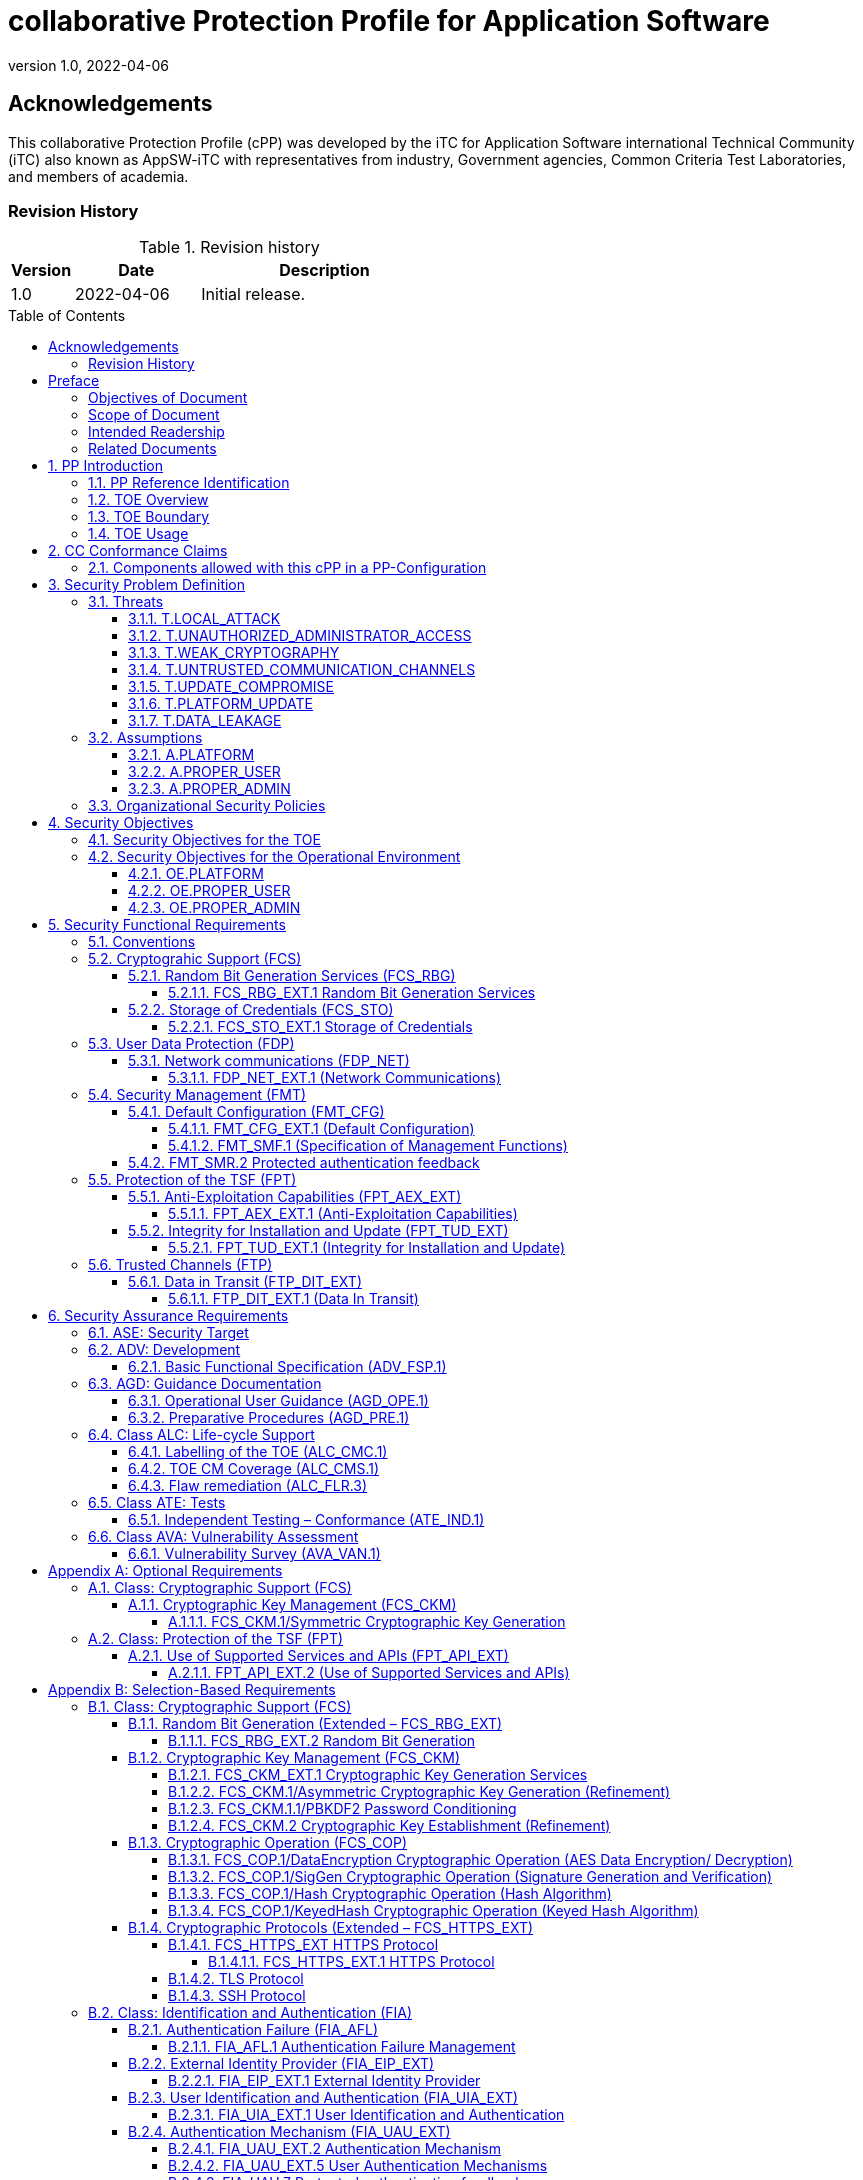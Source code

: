 = collaborative Protection Profile for Application Software
:showtitle:
:toc: macro
:toclevels: 7
:sectnums:
:sectnumlevels: 7
:imagesdir: images
:icons: font
:revnumber: 1.0 
:revdate: 2022-04-06

:iTC-longname: iTC for Application Software
:iTC-shortname: AppSW-iTC
:iTC-email: cm-itc-mailing-list@gmail.com
:iTC-website: https://appswcpp.github.io/
:iTC-GitHub: https://github.com/appswcpp/repository/

:sectnums!:

== Acknowledgements
This collaborative Protection Profile (cPP) was developed by the {iTC-longname} international Technical Community (iTC) also known as {iTC-shortname} with representatives from industry, Government agencies, Common Criteria Test Laboratories, and members of academia.

=== Revision History

.Revision history
[%header,cols="1,2,4"]
|===
|Version 
|Date 
|Description

|1.0
|2022-04-06
|Initial release.

|===

toc::[]

== Preface

=== Objectives of Document
This document presents the Common Criteria (CC) collaborative Protection Profile (cPP) to express the security functional requirements (SFRs) and security assurance requirements (SARs) for application software. The Evaluation activities that specify the actions the evaluator performs to determine if a product satisfies the SFRs captured within this cPP, are described in <<SD>>.

=== Scope of Document
The scope of the cPP within the development and evaluation process is described in the Common Criteria for Information Technology Security Evaluation. In particular, a cPP defines the IT security requirements of a generic type of TOE and specifies the functional security measures to be offered by that TOE to meet stated requirements [<<CC1>>, Section B.14].

=== Intended Readership
The target audiences of this cPP are developers, CC consumers, system integrators, evaluators and schemes. 

Although the cPP and SD may contain minor editorial errors, the cPP is recognized as living document and the iTC is dedicated to ongoing updates and revisions. Please report any issues to the {iTC-shortname}. 

=== Related Documents
[bibliography]
* [#CC1]#[CC1]# Common Criteria for Information Technology Security Evaluation, Part 1: Introduction and General Model, CCMB-2017-04-001, Version 3.1 Revision 5, April 2017.
* [#CC2]#[CC2]# Common Criteria for Information Technology Security Evaluation, Part 2: Security Functional Components, CCMB-2017-04-002, Version 3.1 Revision 5, April 2017.
* [#CC3]#[CC3]# Common Criteria for Information Technology Security Evaluation, Part 3: Security Assurance Components, CCMB-2017-04-003, Version 3.1 Revision 5, April 2017.
* [#CEM]#[CEM]# Common Methodology for Information Technology Security Evaluation, Evaluation Methodology, CCMB-2017-04-004, Version 3.1 Revision 5, April 2017.
* [#CCADD]#[CCADD]# CC and CEM Addenda: Exact Conformance, Selection-Based SFRs, Optional SFRs CCDB-2017-05-xxx, Version 0.5, May 2017
* [#SD]#[SD]# Supporting Document Mandatory Technical Document: Evaluation Activities for collaborative Protection Profile for Application Software, Version 1.0, February 2022
* [#TLS Package]#[TLS Package]# Functional Package for Transport Layer Security (TLS) v1.1, March 2019
* [#SSH Package]#[SSH Package]# Functional Package for SSH Version 1.0, May 2021

For more see the http://www.commoncriteriaportal.org/[Common Criteria Portal].

:sectnums:

== PP Introduction
=== PP Reference Identification
- PP Reference: {doctitle}
- PP Version: {revnumber}
- PP Date: {revdate}

=== TOE Overview
This is a Collaborative Protection Profile (cPP) whose Target of Evaluation (TOE) is software applications. Under this cPP software applications can be categorized under the following broad categories:

. Enterprise Server Applications
. Enterprise Server Applications with their Agent(s)
. Enterprise Desktop Applications
. Enterprise-grade Mobile Applications

This cPP is the Base-PP against which all of the above categories of software applications may be evaluated. The Base-PP is sufficient to evaluate Enterprise Desktop Applications. Separate PP-Modules will provide additional requirements for Enterprise Server Applications and Enterprise-grade Mobile Applications

In addition to the above categories there are large number of applications (Desktop and Mobile) that fall under “Consumer-grade” category. While such applications could be evaluated under the Application Software cPP, it is not the intention of this iTC to 
specifically address this category. The iTC doesn’t believe the consumer grade app ecosystem would support the historical cost and timelines associated with a Common Criteria evaluation.

One more way (and perhaps a more useful way in the context of creating SFRs) to categorize apps is based on type of installation/deployment. The following categories are in scope of the 
first iteration of the cPP:

. Traditional software running on an execution environment, e.g. enterprise agent 
applications/sensors
. Software appliance type of applications, e.g. enterprise management application
. Distributed applications, e.g. enterprise resource planning systems
. Virtualized and Containerized applications (e.g. running in a Docker container)

The following categories are out of scope of the first iteration of the cPP:

. Software defined network appliances
. Web applications
. Applications running on bare metal i.e. directly on hardware without an execution environment such as operating system.

Software defined network appliances are being covered by the Network iTC. Web applications are significantly different in terms of their construction, operation, and threat model and are not addressed in this cPP at this time.

=== TOE Boundary
The application, which consists of the software provided by its vendor, is installed onto the platform(s) it operates on. It executes on the platform, which may be an operating system (Figure 1), hardware environment, a software based execution environment such as a container, or some combination of these (Figure 2). Those platforms may themselves run within other environments, such as virtual machines or operating systems, that completely abstract away the underlying hardware from the application. The TOE is not accountable for security functionality that is implemented by platform layers that are abstracted away. Some evaluation activities are specific to the particular platform on which the application runs, in order to provide precision and repeatability. The only platforms currently recognized by the cPP are those specified in the [SD]. To test on a platform for which there are no EAs, an interested party may contact the iTC with proposed EAs. The iTC will determine if the proposed platform is appropriate for the PP and accept, reject, or develop EAs as necessary in coordination with the technical community.

The TOE includes all application binaries, libraries and other dependencies specifically for the application required to execute the application that are not provided by the TOE platform.  

BIOS and other firmware, the operating system kernel, and other system software (such as drivers) provided as part of the platform are outside the scope of this document.

For containerized applications, the container is treated as the TOE. Services, libraries, or run-times that exist within the host OS are to be considered part of the TOE platform. At the time of this cPP publication, all containerized applications are implemented using Linux-type operating systems. When a containerized application claims conformance to this cPP, all EAs applicable to Linux platforms are to be satisfied.

As far as virtualized applications are concerned, this version of the cPP covers a very narrow type; applications that are installed on a virtualized instance of an OS/Platform are the only type of applications covered. An application that is bundled together with a general purpose operating system via a virtual machine is not considered substantially different than an application that is installed traditionally. In either case the underlying OS is to be considered the TOE platform. 

.TOE as an Application and Kernel Module Running on an Operating System
image::toe.png[TOE as an Application and Kernel Module Running on an Operating System]

.TOE as an Application Running in an Execution Environment Plus Native Code
image::toeruntime.png[TOE as an Application Running in an Execution Environment Plus Native Code]

=== TOE Usage
The essence of the requirements for application software TOEs is that they are well behaved and do not compromise the security of their operational environment. 

Additionally, these requirements ensure that evaluated applications posses the following security functions: 

* Secure by Default 
* Standards based cryptographic implementations
* Storage of sensitive data in a secure manner
* Communication with external entities using secure and well-known protocols
* Secure update mechanisms 

Examples of applications are provided in the section above.  This cPP forms the Base-PP and would be applicable to all applications. 

== CC Conformance Claims
As defined by the references <<CC1>>, <<CC2>> and <<CC3>>, this cPP:

* conforms to the requirements of Common Criteria v3.1, Revision 5,
* is Part 2 extended,
* is Part 3 conformant,
* Functional Package for Transport Layer Security (TLS) v1.1
* Functional Package for Secure Shell (SSH) v1.0
* does not claim conformance to any other security functional requirement packages.

The methodology applied for the PP evaluation is defined in [CEM]. This cPP satisfies the following Assurance Families: APE_CCL.1, APE_ECD.1, APE_INT.1, APE_OBJ.1, APE_REQ.1 and APE_SPD.1. 

This cPP also applies the CC and CEM Addenda, Exact Conformance, Selection-Based SFRs, Optional SFRs: V0.5 dated May 2017 noting that it is labelled as “for trial use”.

In order to be conformant to this cPP, a ST shall demonstrate Exact Conformance. Exact Conformance, as a subset of Strict Conformance as defined by the CC, is defined as the ST containing all of the SFRs in <<Security Functional Requirements>> (these are the mandatory SFRs) of this cPP, and potentially SFRs from <<Consistency Rationale>> (these are selection-based SFRs) and <<Selection-Based Requirements>> (these are optional SFRs) of this cPP. While iteration is allowed, no additional requirements (from the CC parts 2 or 3, or definitions of extended components not already included in this cPP) are allowed to be included in the ST. Further, no SFRs in <<Security Functional Requirements>> of this cPP are allowed to be omitted.

The packages and modules to which exact conformance can be claimed in conjunction with this PP are specified in the ‘Allowed With’ list at https://appswcpp.github.io.

This Protection Profile does not claim conformance to any other Protection Profile.

=== Components allowed with this cPP in a PP-Configuration
The list of packages, PP-Modules and cPPs that may be used in conjunction with this cPP can be found at: https://appswcpp.github.io/cPP/AppSW_cPP_allowed-with-list.pdf

The packages to which exact conformance can be claimed in conjunction with this PP are specified in the Allowed Packages list.

PP-Modules that are allowed to specify this cPP as a base PP are specified in the Base PP list. 

== Security Problem Definition

=== Threats
This section identifies the threats to be addressed by software applications complying with this cPP.

==== T.LOCAL_ATTACK
An attacker as a non-administrative user of the underlying platform or application gains unauthorized access to application data or functions. For example, attackers may provide maliciously formatted input to the application in the form of files or other local communications thus providing unauthorized access to plaintext sensitive data.

SFR Rationale:

* FPT_AEX_EXT.1 and FPT_API_EXT.2 define requirements to ensure that the application doesn’t allow for exploiting memory or local storage access that may be available to a local attacker. They also ensure that the application does not subvert security mechanisms provided by the platform thereby allowing an attacker with local access to exploit the application.

* Creating custom parsers have shown to create security vulnerabilities due to the complication of dealing with various file formats. FPT_API_EXT.2 ensures that the application uses platform provided parsers for well-known file types in order to avoid introduction of these vulnerabilities.

* FCS_STO_EXT.1 defines requirements for securely storing credentials to protect against a local attacker compromising and gaining access.

* FMT_CFG_EXT.1 ensures that the file permissions are set such that the application and its data is protected from a local attacker.

==== T.UNAUTHORIZED_ADMINISTRATOR_ACCESS
An attacker may attempt to gain administrator access to the application by nefarious means such as masquerading as an administrator to the application, replaying an administrative session (in its entirety, or selected portions), or performing man-in-the-middle attacks, which would provide access to the administrative session. Successfully gaining administrator access allows malicious actions that compromise the security of the application to gain access to data.

SFR Rationale:

* FMT_CFG_EXT.1 ensures that an attacker cannot gain administrator access via nefarious means.

* FCS_STO_EXT.1 and FCS_CKM.1/PBKDF2 ensures that if credentials are stored, they are stored in a secure manner to prevent unauthorized access.

* FIA_AFL.1, FIA_EIP_EXT.1, FIA_UAU.7, FIA_UAU_EXT.5, FIA_UAU_EXT.2, FIA_UIA_EXT.1, and FTA_TAB.1 ensures that an appropriate mechanism is in place to ensure only an authorized user can interact with the application (if interactive).

* FTP_DIT_EXT.1 specifies the use of secure communication channels to protect data in transit.

==== T.WEAK_CRYPTOGRAPHY
Attackers may exploit weak cryptographic algorithms or perform a cryptographic exhaust against the key space. Poorly chosen encryption algorithms, modes, and key sizes will allow attackers to compromise the algorithms, or brute force exhaust the key space and give them unauthorized access allowing them to read, manipulate and/or control the traffic with minimal effort. 

SFR Rationale:

* FCS_CKM.1/Asymmetric and FCS_CKM.2 defines the requirements for key generation and key distribution respectively.

* FCS_COP.1 defines the requirements for use of cryptographic schemes.

* FCS_RBG_EXT.1 and FCS_RBG_EXT.2 defines the requirements for random bit generation to support key generation and secure protocols (see SFRs resulting from T.UNTRUSTED_COMMUNICATION_CHANNELS).

* FMT_SMF.1 defines the management of cryptographic functions.

==== T.UNTRUSTED_COMMUNICATION_CHANNELS
Attackers may take advantage of poorly designed or non-secure protocols or poor key management to successfully perform man-in-the middle attacks, replay attacks, etc. Successful attacks will result in loss of confidentiality and integrity of the critical network traffic, and potentially could lead to a compromise of the application itself. Attackers may attempt to target applications that do not use standardized secure tunneling protocols to protect the critical network traffic. This threat is of particular concern when an application uses protocols that have not been subject to extensive peer review.

SFR Rationale:

* FTP_DIT_EXT.1 defines how sensitive data is to be handled and specifies the use of secure communication channels to protect sensitive data in transit.

* FIA_X509_EXT.1/Rev and FIA_X509_EXT.2 ensure that certificates used for secure communication channels are validated properly to prevent someone gaining unauthorized access to the TOE.

* FCS_HTTPS_EXT.1, [SSH Package], [TLS Package] ensures that the secure communication protocols are used to secure the communication channels.

==== T.UPDATE_COMPROMISE
Threat agents may attempt to provide a compromised update of the application which undermines the security functionality of the application. Non-validated updates or updates validated using non-secure or weak cryptography leave the updated application vulnerable to surreptitious alteration.

SFR Rationale:

* FPT_TUD_EXT.1 ensures that a user can determine the current version of the TOE and that the updates are cryptographically secured to protect against compromising the update process.

==== T.PLATFORM_UPDATE
Updating the platform that the application operates on could break application’s functionality. As such an end user might choose not to update the platform, thereby preventing the patching of known issues on the platform. An attacker could exploit such unpatched vulnerabilities in the platform to then mount an attack on the application.

SFR Rationale:

* FPT_AEX_EXT.1 and FPT_API_EXT.2 SFRs ensure that the TOE leverages the functionality provided and supported by the platform. This ensures that when the platform is updated, the supported functionality does not break and makes it easier to keep the platform updated without having to worry about breaking the applications running on the platform. 

==== T.DATA_LEAKAGE
A software application may transmit or receive data that is unauthorized for transfer. This could enable an attacker to read and/or modify the data.

SFR Rationale:

* FDP_NET_EXT.1 ensures that only those connections that are required for the TOE to operate are available. This helps enumerate the type of connections thereby helping security administrators identify granular filtering requirements through the network.

* FMT_SMF.1 ensures that the data transmitted out of the TOE is limited to only that which is required for TOE execution. 

* FTP_DIT_EXT.1 ensures that if sensitive data needs to be transmitted, it is transmitted using secure protocols.

=== Assumptions
This section describes the assumptions made in identification of the threats and security requirements for software applications.

==== A.PLATFORM
The TOE relies upon a trustworthy computing platform for its execution. This includes the underlying platform and whatever runtime environment it provides to the TOE.

`[OE.PLATFORM]`

==== A.PROPER_USER
The user of the application is trusted to use the software in compliance with the applied enterprise security policy.

`[OE.PROPER_USER]`

==== A.PROPER_ADMIN
The administrator of the application is trusted to administer the software within compliance of the applied enterprise security policy.

`[OE.PROPER_ADMIN]`
 
=== Organizational Security Policies
There are no OSPs for applications. 

== Security Objectives 

=== Security Objectives for the TOE
This cPP does not define any security objectives for the TOE as it is a ‘low-assurance PP’ as defined in [CC1, B.11].

=== Security Objectives for the Operational Environment

==== OE.PLATFORM
The TOE relies upon the underlying platform for its security and as a result this platform must be trustworthy and appropriately protected. It is the organization’s responsibility to ensure that the platform meets the trustworthiness requirements of the organization’s security policies.

==== OE.PROPER_USER
The user of the application uses the software within compliance of the applied enterprise security policy.

==== OE.PROPER_ADMIN
The administrator of the application software is trusted to administer the software within compliance of the applied enterprise security policy.


== Security Functional Requirements
The individual security functional requirements are specified in the sections below. SFRs in this section are mandatory SFRs that any conformant TOE must meet. Based on selections made in these SFRs it will also be necessary to include some of the selection-based SFRs in Appendix B. Additional optional SFRs may also be adopted from those listed in Appendix A. 

The Evaluation Activities defined in [SD] describe actions that the evaluator will take in order to determine compliance of a particular TOE with the SFRs. The content of these Evaluation Activities will therefore provide more insight into deliverables required from TOE Developers. 

=== Conventions
The following conventions are used for the completion of operations:

* [_Italicized text within square brackets_] indicates an operation to be completed by the ST author.

* *Bold text* indicates additional text provided as a refinement.

* [*Bold text within square brackets*] indicates the completion of an assignment.

* [text within square brackets] indicates the completion of a selection.

* Number in parentheses after SFR name, e.g. (1) indicates the completion of an iteration.

* Extended SFRs are identified by having a label “EXT” at the end of the SFR name.

Where compliance to RFCs is referred to in SFRs, this is intended to be demonstrated by completing the corresponding evaluation activities in [SD] for the relevant SFR.

=== Cryptograhic Support (FCS)
This section defines cryptographic requirements that underlie other security properties of the TOE.

==== Random Bit Generation Services (FCS_RBG)
===== FCS_RBG_EXT.1 Random Bit Generation Services
*FCS_RBG_EXT.1.1* The application shall [_selection: use no DRBG functionality, invoke platform-provided DRBG functionality, implement DRBG functionality according to FCS_RBG_EXT.2_] for its cryptographic operations.

*Application Note {counter:appnote}:* In this requirement, cryptographic operations include all cryptographic key generation/derivation/agreement, IVs (for certain modes), as well as protocol-specific random values.

Unless _use no DRBG functionality_ is selected, an Entropy Analaysis Report specified in Appendix D is required.

==== Storage of Credentials (FCS_STO)
===== FCS_STO_EXT.1 Storage of Credentials
*FCS_STO_EXT.1.1* The application shall [_selection: not store any credentials, invoke the functionality provided by the platform to securely store [assignment: list of credentials], implement functionality to securely store [assignment: list of credentials]_] according to [_selection: FCS_COP.1/DataEncryption, FCS_CKM.1/Hash, FCS_CKM.1/KeyedHash, FCS_CKM.1/PBKDF2_] to non-volatile memory.

*Application Note {counter:appnote}:* This requirement ensures that persistent credentials (secret keys, PKI private keys, or passwords) are stored securely.

=== User Data Protection (FDP)
This section defines requirements pertaining to protection of user data.

==== Network communications (FDP_NET)
===== FDP_NET_EXT.1 (Network Communications)
*FDP_NET_EXT.1.1* The TSF shall restrict network communication to: [_selection: no network communication, outbound connections, in-bound connections_].

*Application Note {counter:appnote}:* This requirement is intended to restrict both inbound and outbound network communications to only those required. It does not apply to network communications handled by the platform that may support access to remote filesystems mounted locally by the platform.

=== Security Management (FMT)
Management functions in this section describe required capabilities to support a Security Administrator role and basic set of security management functions dealing with management of configurable aspects included in other SFRs, Default Configuration (FMT_CFG_EXT.1) and Specification of Management Functions (FMT_SMF.1).

==== Default Configuration (FMT_CFG)
===== FMT_CFG_EXT.1 (Default Configuration)
*FMT_CFG_EXT.1.1* Any default credentials supported by the TSF shall be changed [_selection: during installation, before application is operational_].

*Application Note {counter:appnote}:* Manufacturer default credentials are credentials (e.g., passwords, keys) that are automatically (without user interaction) loaded onto the platform during application installation. Credentials generated during or after the installation using requirements laid out in FCS_RBG_EXT.2 are not by definition default credentials.
An application is considered operational once initial set-up is complete or at first use.

The changing of default credentials has to be enforced by the application.

*FMT_CFG_EXT.1.2* The application shall be configured by default with file permissions which protect it and its data from unauthorized access.

*Application Note {counter:appnote}:* The precise expectations for file permissions vary per platform but the general intention is that a trust boundary protects the application and its data.

===== FMT_SMF.1 (Specification of Management Functions)
*FMT_SMF.1.1* The TSF shall be capable of performing the following management functions:

* configuration for transmission of sensitive data [_selection:_
** _no transmission of sensitive data,_
** _enable/disable the transmission of any information describing the system's hardware, software, or configuration,_
** _enable/disable the transmission of any PII,_
** _configuration of user authentication,_
** _enable/disable transmission of any application state (e.g. crashdump) information,_
** _enable/disable network backup functionality to [assignment: list of enterprise or commercial cloud backup systems]]_ 
* _[assignment: Other management functions]_.

*Application Note {counter:appnote}:* This requirement stipulates that an application needs to provide the ability to enable/disable only those functions that it actually implements. The application is not responsible for controlling the behavior of the platform or other applications.

==== FMT_SMR.2 Protected authentication feedback

*FMT_SMR.2.1* The TSF shall maintain the roles: 

* Security Administrator.

*FMT_SMR.2.2* The TSF shall be able to associate users with roles.

*FMT_SMR.2.3* The TSF shall ensure that the conditions [_selection:_

* _The Security Administrator role shall be able to administer the TOE locally,_ 

* _The Security Administrator role shall be able to administer the TOE remotely_] 

are satisfied.



=== Protection of the TSF (FPT)
This section defines requirements for the TOE to provide trusted methods for updates to the TOE firmware/software, support of platform APIs and implementation of anti-exploitation capabilities.

==== Anti-Exploitation Capabilities (FPT_AEX_EXT)

===== FPT_AEX_EXT.1 (Anti-Exploitation Capabilities)

*FPT_AEX_EXT.1.1* The application shall not request to map memory at an explicit address except for [_selection:_

* no exceptions,

* _assignment: list of explicit exceptions_]. 

*Application Note {counter:appnote}:* Requesting a memory mapping at an explicit address subverts address space layout randomization (ASLR).

*FPT_AEX_EXT.1.2* The application shall [_selection:_

* _not allocate any memory region with both write and execute permissions,_

* _allocate memory regions with write and execute permissions for only [assignment: list of functions performing just-in-time compilation]_].

*Application Note {counter:appnote}:* Requesting a memory mapping with both write and execute permissions subverts the platform protection provided by DEP. If the application performs no just-in-time compiling, then the first selection must be chosen.

*FPT_AEX_EXT.1.3* The application shall be compatible with security features provided by the platform vendor except for [_selection: [assignment: list of explicit exceptions], no exceptions_].

*Application Note {counter:appnote}:* This requirement is designed to ensure that platform security features do not need to be disabled in order for the application to run. The ability to provide exception in in recognition that for certain applications disabling specific security features might be necessary (e.g. an anti-virus application disabling platform provided virus detection features).

*FPT_AEX_EXT.1.4* The application shall not write user-modifiable files to directories that contain executable files unless explicitly directed by the user to do so.

*Application Note {counter:appnote}:* Executables and user-modifiable files may not share the same parent directory but may share directories above the parent.

*FPT_AEX_EXT.1.5* The application shall be compiled with stack-based buffer overflow protection enabled.

*Application Note {counter:appnote}:* Any interpreted code is assumed to have met this requirement by default.

==== Integrity for Installation and Update (FPT_TUD_EXT)
===== FPT_TUD_EXT.1 (Integrity for Installation and Update)
*FPT_TUD_EXT.1.1*	The application shall [_selection: provide the ability, leverage the platform_] to report the current version of the application software.

*Application Note {counter:appnote}:* Version is a unique identifier.  For example, it could be a sequence of numbers (e.g. major.minor.build.patch) or a version identifier with an explicit list of patches.

*FPT_TUD_EXT.1.2*	The application installation package and its updates shall be digitally signed such that the [_selection: TOE, platform_] can cryptographically verify them prior to installation.

*Application Note {counter:appnote}:* The specifics of the verification of installation packages and updates involves requirements on the platform (and not the application), so these are not fully specified here.

=== Trusted Channels (FTP)
This section defines requirements for a trusted communication path between the TSF and other trusted IT products

==== Data in Transit (FTP_DIT_EXT)

===== FTP_DIT_EXT.1 (Data In Transit)

*FTP_DIT_EXT.1.1* The application shall [_selection:_

* _not transmit any data,_ 
* _encrypt all transmitted [selection: sensitive data, data] with [selection: HTTPS as a client in accordance with FCS_HTTPS_EXT.1/Client, HTTPS as a server in accordance with FCS_HTTPS_EXT.1/Server, HTTPS as a server using mutual authentication in accordance with FCS_HTTPS_EXT.2, TLS as a server as defined in the Functional Package for TLS and also supports functionality for [selection: mutual authentication, none], TLS as a client as defined in the Functional Package for TLS, DTLS as a server as defined in the Functional Package for TLS and also supports functionality for [selection: mutual authentication, none], DTLS as a client as defined in the Functional Package for TLS, SSH as defined in the Functional Package for Secure Shell,_
* _invoke platform-provided functionality to encrypt all transmitted [selection: sensitive data, data] with [selection: HTTPS as as specified in FCS_HTTPS_EXT.1 in accordance with FCS_CKM.2, TLS as specified in the [TLS Package] in accordance with FCS_CKM.2, DTLS as specified in [TLS Package] in accordance with FCS_CKM.2, SSH as specified in [SSH Package]] in accordance with FCS_CKM.2_]

between itself and another trusted IT product.

*Application Note {counter:appnote}:* 
The selection ‘not transmit any data’ cannot be selected for TOEs being evaluated against the Server or Agent modules. 

== Security Assurance Requirements
The <<Security Objectives>> for the TOE were constructed to address <<threats>> identified in the <<Security Problem Definition>>. The <<Security Functional Requirements>> are a formal instantiation of the <<Security Objectives>>. This cPP identifies the Security Assurance Requirements to frame the extent to which the evaluator assesses the documentation applicable for the evaluation and performs independent testing. 

This section lists the set of SARs from CC part 3 that are required in evaluations against this cPP. Individual Evaluation Activities to be performed are specified in <<SD>>. 

The general model for evaluation of TOEs against STs written to conform to this cPP is as follows: 

After the ST has been approved for evaluation, the ITSEF (IT Security Evaluation Facility) will obtain the TOE, supporting environmental IT (if required), and the administrative/user guides for the TOE. The ITSEF is expected to perform actions mandated by the Common Evaluation Methodology (CEM) for the ASE and ALC SARs. The ITSEF also performs the Evaluation Activities contained within the SD, which are intended to be an interpretation of the other CEM assurance requirements as they apply to the specific technology instantiated in the TOE. The Evaluation Activities that are captured in the SD also provide clarification as to what the developer needs to provide to demonstrate the TOE is compliant with the cPP. 

.Security Assurance Requirements
[%header,cols="1,2"]
|===
|Assurance Class
|Assurance Components

.7+.^|Security Target (ASE)
|Conformance Claims (ASE_CCL.1)

|Extended components definition (ASE_ECD.1)

|ST introduction (ASE_INT.1)

|Security objectives for the operational environment (ASE_OBJ.1)

|Stated security requirements (ASE_REQ.1)

|Security Problem Definition (ASE_SPD.1)

|TOE summary specification (ASE_TSS.1)

|Development (ADV)
|Basic functional specification (ADV_FSP.1)

.2+.^|Guidance documents (AGD)
|Operational user guidance (AGD_OPE.1)

|Preparative procedures (AGD_PRE.1)

.3+.^|Life cycle support (ALC)
|Labeling of the TOE (ALC_CMC.1)

|TOE CM coverage (ALC_CMS.1)

|Flaw Remediation (ALC_FLR.3)

|Tests (ATE)
|Independent testing – sample (ATE_IND.1)

|Vulnerability assessment (AVA)
|Vulnerability survey (AVA_VAN.1)

|===

=== ASE: Security Target
The ST is evaluated as per ASE activities defined in the <<CEM>>. In addition, there may be Evaluation Activities specified within the <<SD>> that call for necessary descriptions to be included in the TSS that are specific to the TOE technology type.

=== ADV: Development
The design information about the TOE is contained in the guidance documentation available to the end user as well as the TSS portion of the ST, and any additional information required by this cPP that is not to be made public (e.g., Entropy Report).

==== Basic Functional Specification (ADV_FSP.1)
The functional specification describes the TOE Security Functions Interfaces (TSFIs). It is not necessary to have a formal or complete specification of these interfaces. Additionally, because TOEs conforming to this cPP will necessarily have interfaces to the Operational Environment that are not directly invokable by TOE users, there is little point specifying that such interfaces be described in and of themselves since only indirect testing of such interfaces may be possible. For this cPP, the Evaluation Activities for this family focus on understanding the interfaces presented in the TSS in response to the functional requirements and the interfaces presented in the AGD documentation. No additional “functional specification” documentation is necessary to satisfy the Evaluation Activities specified in <<SD>>.

The Evaluation Activities in <<SD>> are associated with the applicable SFRs; since these are directly associated with the SFRs, the tracing in element ADV_FSP.1.2D is implicitly already done and no additional documentation is necessary.

=== AGD: Guidance Documentation
The guidance documents will be provided with the ST. Guidance must include a description of how the IT personnel verifies that the Operational Environment can fulfill its role for the security functionality. The documentation should be in an informal style and readable by the IT personnel.

Guidance must be provided for every operational environment that the product supports as claimed in the ST. This guidance includes:

* instructions to successfully install the TSF in that environment; and
* instructions to manage the security of the TSF as a product and as a component of the larger operational environment; and
* instructions to provide a protected administrative capability.

Guidance pertaining to particular security functionality must also be provided; requirements on such guidance are contained in the Evaluation Activities specified in the <<SD>>.

==== Operational User Guidance (AGD_OPE.1)
The operational user guidance does not have to be contained in a single document. Guidance to users, administrators and application developers can be spread among documents or web pages.

The developer should review the Evaluation Activities contained in the <<SD>> to ascertain the specifics of the guidance that the evaluator will be checking for. This will provide the necessary information for the preparation of acceptable guidance. 

==== Preparative Procedures (AGD_PRE.1)
As with the operational guidance, the developer should look to the Evaluation Activities to determine the required content with respect to preparative procedures.

=== Class ALC: Life-cycle Support
At the assurance level provided for TOEs conformant to this cPP, life-cycle support is limited to end-user-visible aspects of the life-cycle, rather than an examination of the TOE vendor’s development and configuration management process. This is not meant to diminish the critical role that a developer’s practices play in contributing to the overall trustworthiness of a product; rather, it is a reflection on the information to be made available for evaluation at this assurance level.

==== Labelling of the TOE (ALC_CMC.1)
This component is targeted at identifying the TOE such that it can be distinguished from other products or versions from the same vendor and can be easily specified when being procured by an end user. A label could consist of a “soft label” (e.g., electronically presented when queried).

The evaluator performs the CEM work units associated with ALC_CMC.1

==== TOE CM Coverage (ALC_CMS.1)
Given the scope of the TOE and its associated evaluation evidence requirements, the evaluator performs the CEM work units associated with ALC_CMS.1.

==== Flaw remediation (ALC_FLR.3)
Given the scope of the TOE and its associated evaluation evidence requirements, the evaluator performs the CEM work units associated with ALC_FLR.3.

=== Class ATE: Tests
Testing is specified for functional aspects of the system as well as aspects that take advantage of design or implementation weaknesses. The former is done through the ATE_IND family, while the latter is through the AVA_VAN family. For this cPP, testing is based on advertised functionality and interfaces with dependency on the availability of design information. One of the primary outputs of the evaluation process is the test report as specified in the following requirements.

==== Independent Testing – Conformance (ATE_IND.1)
Testing is performed to confirm the functionality described in the TSS as well as the operational guidance (includes “evaluated configuration” instructions). The focus of the testing is to confirm that the requirements specified in Section 5 are being met. The Evaluation Activities in the SD identify the specific testing activities necessary to verify compliance with the SFRs. The evaluator produces a test report documenting the plan for and results of testing, as well as coverage arguments focused on the platform/TOE combinations that are claiming conformance to this cPP.

=== Class AVA: Vulnerability Assessment
For the first generation of this cPP, the iTC is expected to survey open sources to discover what vulnerabilities have been discovered in these types of products and provide that content into the AVA_VAN discussion. In most cases, these vulnerabilities will require sophistication beyond that of a basic attacker. This information will be used in the development of future protection profiles.

==== Vulnerability Survey (AVA_VAN.1)
<<SD>> provides a guide to the evaluator in performing a vulnerability analysis.

[appendix]
== Optional Requirements
As indicated in the introduction to this cPP, the baseline requirements (those that must be performed by the TOE) are contained in the body of this cPP. Additionally, there are two other types of requirements specified in Appendices A and B. 

The first type (in this Appendix) comprises requirements that can be included in the ST, but are not mandatory for a TOE to claim conformance to this cPP. The second type (in Appendix B) comprises requirements based on selections in other SFRs from the cPP: if certain selections are made, then additional requirements in that appendix will need to be included in the body of the ST (e.g., cryptographic protocols selected in a trusted channel requirement).

If a TOE fulfils any of the optional requirements, the vendor is encouraged to add the related functionality to the ST. Therefore, in the application notes of this chapter the wording "This option should be chosen..." is repeatedly used. But it also is used to emphasize that this option should only be chosen if the TOE provides the related functionality and that it is not necessary to implement the related functionality to be compliant to the cPP. ST authors are free to choose none, some or all SFRs defined in this chapter. Just the fact that a product supports a certain functionality does not mandate to add any SFR defined in this chapter. 

=== Class: Cryptographic Support (FCS)
This section defines optional cryptographic requirements that underlie other security properties of the TOE.

==== Cryptographic Key Management (FCS_CKM)

===== FCS_CKM.1/Symmetric Cryptographic Key Generation

*FCS_CKM.1.1/Symmetric* The TSF shall generate symmetric cryptographic keys in accordance with a specified cryptographic key generation algorithm [_assignment: cryptographic key generation algorithm_] using a Random Bit Generator as specified in FCS_RBG_EXT.2 and specified cryptographic key sizes [_selection: 128 bit, 256 bit_]. that meet the following: [_assignment: list of standards_].

*Application Note {counter:appnote}:* Symmetric keys may be used to generate keys along the key chain.

=== Class:  Protection of the TSF (FPT)
This section defines requirements for the TOE while using platform provided APIs as well as transferring data between different parts of the TOE.

==== Use of Supported Services and APIs (FPT_API_EXT)

===== FPT_API_EXT.2 (Use of Supported Services and APIs)

*FPT_API_EXT.2.1* The application [_selection: shall use platform-provided libraries for parsing [assignment: list of formats parsed that are included in the IANA MIME media types], does not perform parsing]_.

*Application Note {counter:appnote}:* The IANA MIME types are listed at http://www.iana.org/assignments/media-types and include many image, audio, video, and content file formats. This requirement does not apply if providing parsing services is the purpose of the application.

[appendix]
== Selection-Based Requirements
As indicated in the introduction to this PP, the baseline requirements (those that must be performed by the TOE or its underlying platform) are contained in the body of this PP.  There are additional requirements based on selections in the body of the PP: if certain selections are made, then additional requirements below will need to be included.

=== Class: Cryptographic Support (FCS)
This section defines selection based cryptographic requirements that underlie other security properties of the TOE.

==== Random Bit Generation (Extended – FCS_RBG_EXT)

===== FCS_RBG_EXT.2 Random Bit Generation

*FCS_RBG_EXT.2.1* The TSF shall perform all deterministic random bit generation services in accordance with ISO/IEC 18031:2011 using [_selection: Hash_DRBG (any) in accordance with FCS_COP.1/Hash, HMAC_DRBG (any) in accordance with FCS_COP.1/KeyedHash, CTR_DRBG (AES) in accordance with FCS_COP.1/DataEncryption]_.

*FCS_RBG_EXT.2.2* The deterministic RBG shall be seeded by at least one entropy sources that accumulates entropy from [_selection: [assignment: number of software-based sources] software-based noise source(s), [assignment: number of hardware-based sources] hardware-based noise source(s_] with a minimum of [_selection: 128 bits, 192 bits, 256 bits_] of entropy at least equal to the greatest security strength, according to ISO/IEC 18031:2011 Table C.1 “Security Strength Table for Hash Functions”, of the keys and hashes that it will generate.

*Application Note {counter:appnote}:* This requirement shall be included in STs in which implement DRBG functionality is chosen in FCS_RBG_EXT.2.1.

For the first selection in FCS_RBG_EXT.1.2, the ST author selects at least one of the types of noise sources. If the TOE contains multiple noise sources of the same type, the ST author fills the assignment with the appropriate number for each type of source (e.g., 2 software-based noise sources, 1 hardware-based noise source). The documentation and tests required in the Evaluation Activity for this element should be repeated to cover each source indicated in the ST. 

ISO/IEC 18031:2011 contains three different methods of generating random numbers; each of these, in turn, depends on underlying cryptographic primitives (hash functions/ciphers). The ST author will select the function used and include the specific underlying cryptographic primitives used in the requirement. While any of the identified hash functions (SHA-1, SHA-256, SHA-384, SHA-512) are allowed for Hash_DRBG or HMAC_DRBG, only AES-based implementations for CTR_DRBG are allowed. 

If the key length for the AES implementation used here is different than that used to encrypt the user data, then FCS_COP.1/DataEncryption may have to be adjusted or iterated to reflect the different key length. For the selection in FCS_RBG_EXT.1.2, the ST author selects the minimum number of bits of entropy that is used to seed the RBG, which must be equal or greater than the security strength of any key generated by the TOE.

==== Cryptographic Key Management (FCS_CKM)

===== FCS_CKM_EXT.1 Cryptographic Key Generation Services

*FCS_CKM_EXT.1.1* The application shall [_selection: generate no asymmetric cryptographic keys, invoke platform-provided functionality for asymmetric key generation, implement asymmetric key generation according to FCS_CKM.1/Asymmetric_].

*Application Note {counter:appnote}:* This requirement depends upon selection in [TLS Package] and [SSH Package].

===== FCS_CKM.1/Asymmetric Cryptographic Key Generation (Refinement)

*FCS_CKM.1.1/Asymmetric* The TSF shall generate asymmetric cryptographic keys in accordance with a specified cryptographic key generation algorithm: [_selection:_

* _RSA schemes using cryptographic key sizes of 2048-bit or greater that meet the following: FIPS PUB 186-4, “Digital Signature Standard (DSS)”, Appendix B.3;_
* _ECC schemes using “NIST curves” [selection: P-256, P-384, P-521] that meet the following: FIPS PUB 186-4, “Digital Signature Standard (DSS)”, Appendix B.4;_
* _FFC schemes using cryptographic key sizes of 2048-bit or greater that meet the following: FIPS PUB 186-4, “Digital Signature Standard (DSS)”, Appendix B.1_
* _FFC Schemes using ‘safe-prime’ groups that meet the following: “NIST Special Publication 800-56A Revision 3, Recommendation for Pair-Wise Key Establishment Schemes Using Discrete Logarithm Cryptography” and [selection: RFC 3526, RFC 7919]_

    ] 

and specified cryptographic key sizes [_assignment: cryptographic key sizes_] that meet the following: [_assignment: list of standards_].

*Application Note {counter:appnote}:* The ST author selects all key generation schemes used for key establishment (including generation of ephemeral keys) and device authentication. When key generation is used for key establishment, the schemes in FCS_CKM.2.1 and selected cryptographic protocols must match the selection. When key generation is used for device authentication, other than SSH-RSA, ECDSA-SHA2-NISTP256, ECDSA-SHA2-NISTP384 and ECDSA-SHA2-NISTP521, the public key is expected to be associated with an X.509v3 certificate. 

If the TOE acts as a receiver in the key establishment schemes and is not configured to support mutual authentication, the TOE does not need to implement key generation.

===== FCS_CKM.1.1/PBKDF2 Password Conditioning

*FCS_CKM.1.1/PBKDF2* A password/passphrase shall perform [_assignment: Password-based Key Derivation Functions_] in accordance with a specified cryptographic algorithm as specified in FCS_COP.1/KeyedHash, with [_assignment: positive integer of 1,000 or more_] iterations, and output cryptographic key sizes [_selection: 128, 256_] that meet the following [NIST SP 800-132]. 

*FCS_CKM.1.2/PBKDF2* The TSF shall generate salts using a RBG that meets FCS_RGB_EXT.1 and with entropy corresponding to the security strength selected for PBKDF in FCS_CKM.1.1/PBKDF2.

*Application Note {counter:appnote}:* This should be included if selected in FCS_STO_EXT.1

Conditioning can be performed using one of the identified hash functions or the process described in NIST SP 800-132; the method used is selected by the ST Author. SP 800-132 requires the use of a pseudo-random function (PRF) consisting of HMAC with an approved hash function. The ST author selects the hash function used, also includes the appropriate requirements for HMAC and the hash function.

Appendix A of SP 800-132 recommends setting the iteration count in order to increase the computation needed to derive a key from a password and, therefore, increase the workload of performing a password recovery attack. A significantly higher value is recommended to ensure optimal security. This value is expected to increase to a minimum of 10,000 in a future iteration based on SP 800-63. 

===== FCS_CKM.2 Cryptographic Key Establishment (Refinement)

*FCS_CKM.2.1* The TSF shall perform cryptographic key establishment in accordance with a specified cryptographic key establishment method: [_selection:_

* _RSA-based key establishment schemes that meet the following: RSAES-PKCS1-v1_5 as specified in Section 7.2 of RFC 3447, “Public-Key Cryptography Standards (PKCS) #1: RSA Cryptography Specifications Version 2.1”;_
* _Elliptic curve-based key establishment schemes that meet the following: NIST Special Publication 800-56A Revision 3, “Recommendation for Pair-Wise Key Establishment Schemes Using Discrete Logarithm Cryptography”;_
* _Finite field-based key establishment schemes that meet the following: NIST Special Publication 800-56A Revision 3, “Recommendation for Pair-Wise Key Establishment Schemes Using Discrete Logarithm Cryptography”_.

*Application Note {counter:appnote}:* This is a refinement of the SFR FCS_CKM.2 to deal with key establishment rather than key distribution. 

The ST author selects all key establishment schemes used for the selected cryptographic protocols. 

The elliptic curves used for the key establishment scheme correlate with the curves specified in FCS_CKM.1.1/Asymmetric
The domain parameters used for the finite field-based key establishment scheme are specified by the key generation according to FCS_CKM.1.1/Asymmetric.

Safe-prime groups are covered in Appendix D of SP 800-56A Revision 3, “Appendix D: Approved ECC Curves and FFC Safe-prime Groups”.

==== Cryptographic Operation (FCS_COP)

===== FCS_COP.1/DataEncryption Cryptographic Operation (AES Data Encryption/ Decryption)

*FCS_COP.1.1/DataEncryption* The TSF shall perform encryption/decryption in accordance with a specified cryptographic algorithm AES used in [_selection: CBC, CTR, GCM_] mode and cryptographic key sizes [_selection: 128 bits, 192 bits, 256 bits_] that meet the following: AES as specified in ISO 18033-3, [_selection: CBC as specified in ISO 10116, CTR as specified in ISO 10116, GCM as specified in ISO 19772_].

*Application Note {counter:appnote}:* For the first selection of FCS_COP.1.1/DataEncryption, the ST author chooses the mode or modes in which AES operates. For the second selection, the ST author chooses the key sizes that are supported by this functionality. The modes and key sizes selected here correspond to the cipher suite selections made in the trusted channel requirements.

===== FCS_COP.1/SigGen Cryptographic Operation (Signature Generation and Verification)

*FCS_COP.1.1/SigGen* The TSF shall perform cryptographic signature services [_selection: generation, verification_] in accordance with a specified cryptographic algorithm [_selection:_

* _RSA Digital Signature Algorithm and cryptographic key sizes (modulus) [assignment: 2048 bits or greater],_
* _Elliptic Curve Digital Signature Algorithm and cryptographic key sizes [assignment: 256 bits or greater]_]

that meet the following: [_selection:_

* _For RSA schemes: FIPS PUB 186-4, “Digital Signature Standard (DSS)”, Section 5.5, using PKCS #1 v2.1 Signature Schemes RSASSA-PSS and/or RSASSA-PKCS1v1_5; ISO/IEC 9796-2, Digital signature scheme 2 or Digital Signature scheme 3,_
* _For ECDSA schemes: FIPS PUB 186-4, “Digital Signature Standard (DSS)”, Section 6 and Appendix D, Implementing “NIST curves” [selection: P-256, P-384, P-521]; ISO/IEC 14888-3, Section 6.4_].

*Application Note {counter:appnote}:* The ST Author chooses the algorithm(s) implemented to perform digital signatures. For the algorithm(s) chosen, the ST author makes the appropriate assignments/selections to specify the parameters that are implemented for that algorithm. The ST author ensures that the assignments and selections for this SFR include all the parameter values necessary for the cipher suites selected for the protocol SFRs (see Appendix B.1.4) that are included in the ST. The ST Author checks for consistency of selections with other FCS requirements, especially when supporting elliptic curves.

===== FCS_COP.1/Hash Cryptographic Operation (Hash Algorithm)

*FCS_COP.1.1/Hash* The TSF shall perform cryptographic hashing services in accordance with a specified cryptographic algorithm [_selection: SHA-1, SHA-256, SHA-384, SHA-512_] and cryptographic key sizes [_assignment: cryptographic key sizes_] message digest sizes [_selection: 160, 256, 384, 512_] bits that meet the following: ISO/IEC 10118-3:2004.

*Application Note {counter:appnote}:* Vendors are strongly encouraged to implement updated protocols that support the SHA-2 family; until updated protocols are supported, this cPP allows support for SHA-1 implementations in compliance with SP 800-131A.  In a future version of this cPP, SHA-256 will be the minimum requirement for all TOEs.

The hash selection should be consistent with the overall strength of the algorithm used for FCS_COP.1/DataEncryption and FCS_COP.1/SigGen (for example, SHA 256 for 128-bit keys). 

===== FCS_COP.1/KeyedHash Cryptographic Operation (Keyed Hash Algorithm)

*FCS_COP.1.1/KeyedHash* The TSF shall perform keyed-hash message authentication in accordance with a specified cryptographic algorithm [_selection: HMAC-SHA-1, HMAC-SHA-256, HMAC-SHA-384, HMAC-SHA-512_] and cryptographic key sizes [_assignment: key size (in bits) used in HMAC_] and message digest sizes [_selection: 160, 256, 384, 512_] bits that meet the following: ISO/IEC 9797-2:2011, Section 7 “MAC Algorithm 2”.

*Application Note {counter:appnote}:* The key size [k] in the assignment falls into a range between L1 and L2 (defined in ISO/IEC 10118 for the appropriate hash function). For example, for SHA-256, L1=512, L2=256, where L2<=k<=L1.

==== Cryptographic Protocols (Extended – FCS_HTTPS_EXT)

===== FCS_HTTPS_EXT HTTPS Protocol
HTTPS is not a required component of this cPP. If a TOE implements HTTPS, a corresponding selection in FTP_DIT_EXT.1 should have been made that defines what the HTTPS protocol is implemented to protect.

====== FCS_HTTPS_EXT.1 HTTPS Protocol

*FCS_HTTPS_EXT.1.1* The TSF shall implement the HTTPS protocol that complies with RFC 2818.

*Application Note {counter:appnote}:* The ST author must provide enough detail to determine how the implementation is complying with the standard(s) identified; this can be done by additional detail in the TSS.

*FCS_HTTPS_EXT.1.2* The TSF shall implement HTTPS using TLS.

*FCS_HTTPS_EXT.1.3* If a peer certificate is presented, the TSF shall [_selection: not require client authentication, not establish the connection, request authorization to establish the connection, [assignment: other action]_] if the peer certificate is deemed invalid.

*Application Note {counter:appnote}:* If HTTPS is selected FTP_DIT_EXT.1 then validity is determined by the identifier verification, certification path, the expiration date, and the revocation status in accordance with RFC 5280. Certificate validity is tested in accordance with testing performed for FIA_X509_EXT.1/Rev. 

===== TLS Protocol
TLS is not a required component of this cPP. If a TOE implements TLS, a corresponding selection in FTP_DIT_EXT.1 should be made to define what the TLS protocol is implemented to protect. 
If the TOE implements the TLS protocol, the ST author shall include the requirements from [TLS Package]

===== SSH Protocol
SSH is not a required component of this cPP. If a TOE implements SSH, a corresponding selection in FTP_DIT_EXT.1 should have been made that defines what the SSH protocol is implemented to protect.
If the TOE acts as both a client and server and the selections are different, the ST author should iterate using the identifiers FCS_SSH_EXT.1/Server and FCS_SSH_EXT.1/Client in the [SSH Package].

=== Class: Identification and Authentication (FIA)

This section defines selection based Identification and Authentication requirements that underlie other security properties of the TOE.

==== Authentication Failure (FIA_AFL)

===== FIA_AFL.1 Authentication Failure Management

*FIA_AFL.1.1* The TSF shall detect when *a configurable positive integer within* [ _assignment_: range of acceptable values *for each authentication mechanism*] of unsuccessful authentication attempts occur related to *last successful authentication for each authentication mechanism.*

*FIA_AFL.1.2* When the defined number of unsuccessful authentication attempts has been *met*, the TSF shall *[_selection: prevent the offending Administrator from successfully establishing a session using the locked authentication method until [assignment: action to unlock] is taken by an Administrator; prevent the offending Administrator from successfully establishing a session using any authentication method until an Administrator-defined time period has elapsed_].*

==== External Identity Provider (FIA_EIP_EXT)

===== FIA_EIP_EXT.1 External Identity Provider

*FIA_EIP_EXT.1.1* The TSF shall be capable of using [_selection: IPsec, TLS, DTLS_] to provide a communication channel between itself and an external identity provider.

*FIA_EIP_EXT.1.2* The TSF shall provide a [_selection: configurable, externally-managed_] mechanism to enroll with the external identity provider.

*FIA_EIP_EXT.1.3* The TSF shall establish attribute mapping with the provider for [_assignment: list of maintained attributes_].

==== User Identification and Authentication (FIA_UIA_EXT)

===== FIA_UIA_EXT.1 User Identification and Authentication

*FIA_UIA_EXT.1.1* The TSF shall allow the following actions prior to requiring the administrative user to initiate the identification and authentication process: [_selection_:

* _display the warning banner in accordance with FTA_TAB.1;_
* _[assignment: list of services, actions performed by the TSF in response to non-TOE requests];_
* _no actions_].

*FIA_UIA_EXT.1.2* The TSF shall require each administrative user to be successfully identified and authenticated before allowing any other TSF-mediated actions on behalf of that administrative user.

==== Authentication Mechanism (FIA_UAU_EXT)

===== FIA_UAU_EXT.2 Authentication Mechanism

*FIA_UAU_EXT.2.1* The TSF shall provide a [_selection: password-based, SSH public key-based, certificate-based, [assignment: other authentication mechanism]_] authentication mechanism to perform administrative user authentication.

===== FIA_UAU_EXT.5 User Authentication Mechanisms

--
Start here next. Do these need to move into the base SFRs?
--

*FIA_UAU_EXT.5.1* The TSF shall [_selection: provide an authentication mechanism, integrate with an external identity provider_] to support user authentication.

*FIA_UAU_EXT.5.2* The TSF shall consider [_selection: password, SSH Public Key, X.509 certificate, [assignment: other authentication mechanism]_] as authentication mechanisms.

*Application Note {counter:appnote}:* If the TOE implements its own authentication mechanism, “provide an authentication mechanism” should be selected and the following selection-based SFRs must be include in the ST: FIA_AFL.1, FIA_UAU_EXT.2, FIA_UAU.7, and FMT_SMR.2.

*Application Note {counter:appnote}:* If the TOE connects to an external authentication service, the selection “integrate with an external identity provider” and the following selection-based SFRs must be included in the ST: FIA_EIP_EXT.1.

===== FIA_UAU.7 Protected authentication feedback

*FIA_UAU.7.1* The TSF shall provide only _obscured feedback_ to the administrative user while the authentication is in progress.

*Application Note {counter:appnote}:* The TSF may permit user interaction to display the input data. However, this may not be the default state and must revert to an obfuscated state after user interaction.

==== X.509 Certificate Validation (FIA_X509_EXT)

===== FIA_X509_EXT.1 X.509 Certificate Validation 

*FIA_X509_EXT.1.1/Rev* The application shall [_selection: invoke platform-provided functionality, implement functionality_] to validate certificates in accordance with the following rules:

* RFC 5280 certificate validation and certification path validation supporting a minimum path length of three certificates.

* The certification path must terminate with a trusted CA certificate designated as a trust anchor.

* The application shall validate a certification path by ensuring that all CA certificates in the certification path contain the basicConstraints extension with the CA flag set to TRUE.

* ECC certificates shall conform to RFC 5480, section 2.1.1.
* The application shall validate the revocation status of the certificate using [_selection:_
** _the Online Certificate Status Protocol (OCSP) as specified in RFC 6960,_
** _a Certificate Revocation List (CRL) as specified in RFC 5280 Section 6.3,_
** _a Certificate Revocation List (CRL) as specified in RFC 5759 Section 5,_
** _an OCSP TLS Status Request Extension (i.e., OCSP stapling) as specified in RFC 6066_
** _no revocation method_
]
* The application shall validate the extendedKeyUsage field according to the following rules:
** Certificates used for trusted updates and executable code integrity verification shall have the Code Signing purpose (id-kp 3 with OID 1.3.6.1.5.5.7.3.3) in the extendedKeyUsage field.
** Server certificates presented for TLS shall have the Server Authentication purpose (id-kp 1 with OID 1.3.6.1.5.5.7.3.1) in the extendedKeyUsage field.
** Client certificates presented for TLS shall have the Client Authentication purpose (id-kp 2 with OID 1.3.6.1.5.5.7.3.2) in the extendedKeyUsage field.
** S/MIME certificates presented for email encryption and signature shall have the Email Protection purpose (id-kp 4 with OID 1.3.6.1.5.5.7.3.4) in the extendedKeyUsage field.
** OCSP certificates presented for OCSP responses shall have the OCSP Signing purpose (id-kp 9 with OID 1.3.6.1.5.5.7.3.9) in the extendedKeyUsage field.
** Server certificates presented for EST shall have the CMC Registration Authority (RA) purpose (id-kp-cmcRA with OID 1.3.6.1.5.5.7.3.28) in the extendedKeyUsage field.

*FIA_X509_EXT.1.2/Rev* The TSF shall only treat a certificate as a CA certificate if the basicConstraints extension is present and the CA flag is set to TRUE.

*Application Note {counter:appnote}:* This requirement applies to certificates that are used and processed by the TSF and restricts the certificates that may be added as trusted CA certificates.

===== FIA_X509_EXT.2 X.509 Certificate Authentication

*FIA_X509_EXT.2.1* The TSF shall use X.509v3 certificates as defined by RFC 5280 to support authentication for [_selection: HTTPS, SSH, TLS, DTLS, code signing for system software updates, code signing for integrity verification, [assignment: other uses]_].

*FIA_X509_EXT.2.2* When the TSF cannot establish a connection to determine the validity of a certificate, the TSF shall [selection: allow the Administrator to choose whether to accept the certificate in these cases, accept the certificate, not accept the certificate]. 

*Application Note {counter:appnote}:* In FIA_X509_EXT.2.1, the ST author’s selection includes TLS, or HTTPS if these protocols are included in FTP_DIT_EXT.1.1. SSH should be included if SSH authentication methods include X.509v3. Certificates may optionally be used for trusted updates of system software (FPT_TUD_EXT.1.2). 

Often a connection must be established to check the revocation status of a certificate - either to download a CRL or to perform a lookup using OCSP. In FIA_X509_EXT.2.2 the selection is used to describe the behavior in the event that such a connection cannot be established (for example, due to a network error). If the TOE has determined the certificate is valid according to all other rules in FIA_X509_EXT.1, the behavior indicated in the selection determines the validity. The TOE must not accept the certificate if it fails any of the other validation rules in FIA_X509_EXT.1. If the Administrator-configured option is selected by the ST Author, the ST Author also selects the corresponding function in FMT_SMF.1. The selection should be consistent with the validation requirements in [TLS Package, FCS_TLSC_EXT.1.3].  

The ST author must include FIA_X509_EXT.2 in all instances except when only SSH is selected within FTP_DIT_EXT.1 and SSH authentication methods do not include X.509v3. Additionally, FIA_X509_EXT.2 must be included if FPT_TUD_EXT digital signatures make use of X.509 certificates and the TOE performs the verification.

=== (FTA) TOE Access

==== Default TOE Access Banner (FTA_TAB)

===== FTA_TAB.1 Default TOE Access Banner

*FTA_TAB.1.1* Before establishing an administrative user session the TSF shall display a Security Administrator-specified advisory notice and consent warning message regarding use of the TOE.

*Application Note {counter:appnote}:* This requirement should be included if the selection for a warning banner is made within FIA_UIA_EXT.1.

[appendix]
== Extended Component Definitions
This appendix contains the definitions for the extended requirements that are used in the cPP, including those used in <<Consistency Rationale>> and <<Selection-Based Requirements>> . 

(Note: formatting conventions for selections and assignments in this chapter are those in <<CC2>>.)

=== Cryptographic Support (FCS)

==== Cryptographic Key Generation (FCS_CKM_EXT)

===== Family Behaviour
Defined in <<CC2>>.

===== Component levelling
[#img-FCS_CKM_EXT] 
.Component levelling 
[ditaa, FCS_CKM_EXT, png]
....
    +---------------------------------------------------+
    |                                                   |     +---+
    | FCS_CKM_EXT Cryptographic Key Generation Services +---->| 1 |
    |                                                   |     +---+
    +---------------------------------------------------+ 
....

FCS_CKM_EXT.1 defines whether asymmetric keys are generated and if so whether the TOE or the platform generates the asymmetric cryptographic keys.

===== Management: FCS_CKM_EXT.1
The following actions could be considered for the management functions in FMT:

[loweralpha] 
. None

===== Audit: FCS_CKM_EXT.1
The following actions should be auditable if FAU_GEN Security audit data generation is included in the PP/ST:

[loweralpha] 
. No audit necessary

===== FCS_CKM_EXT.1 Cryptographic Key Generation Services
Hierarchical to: No other components

Dependencies: No dependencies

*FCS_CKM_EXT.1.1* The application shall [_selection: generate no asymmetric cryptographic keys, invoke platform-provided functionality for asymmetric key generation, implement asymmetric key generation according to FCS_CKM.1/Asymmetric_].

==== Cryptographic Protocols (FCS_HTTPS_EXT)

===== Family Behaviour
Components in this family define the requirements for protecting remote management sessions between the TOE and a Security Administrator. This family describes how HTTPS will be implemented. This is a new family defined for the FCS Class.

===== Component levelling
[#img-FCS_HTTPS_EXT] 
.Component levelling 
[ditaa, FCS_HTTPS_EXT, png]
....
    +------------------------------+
    |                              |     +---+
    | FCS_HTTPS_EXT HTTPS Protocol +---->| 1 |
    |                              |     +---+
    +------------------------------+ 
....

FCS_HTTPS_EXT.1 HTTPS requires that HTTPS be implemented according to RFC 2818 and supports TLS.

===== Management: FCS_HTTPS_EXT.1

The following actions could be considered for the management functions in FMT:

[loweralpha] 
. There are no management activities foreseen.

===== Audit: FCS_HTTPS_EXT.1

The following actions should be auditable if FAU_GEN Security audit data generation is included in the PP/ST:

[loweralpha] 
. There are no auditable events foreseen

===== FCS_HTTPS_EXT.1 HTTPS Protocol

Hierarchical to: No other components

Dependencies: No dependencies

*FCS_HTTPS_EXT.1.1* The TSF shall implement the HTTPS protocol that complies with RFC 2818.

*FCS_HTTPS_EXT.1.2* The TSF shall implement HTTPS using TLS.

*FCS_HTTPS_EXT.1.3* If a peer certificate is presented, the TSF shall [_selection: not require client authentication, not establish the connection, request authorization to establish the connection, [assignment: other action]_] if the peer certificate is deemed invalid.

==== Random Bit Generation (FCS_RBG_EXT)

===== Family Behaviour

Components in this family address the requirements for random bit/number generation. This is a new family defined for the FCS class.

===== Component levelling
[#img-FCS_RBG_EXT] 
.Component levelling 
[ditaa, FCS_RBG_EXT, png]
....
                                                      +---+
                                                   +->| 1 |
                                                   |  +---+
    +-------------------------------------------+  |
    |                                           |  |  
    |     FCS_RBG_EXT Random Bit Generation     +--+
    |                                           |  |  
    +-------------------------------------------+  |
                                                   |  +---+ 
                                                   +->| 2 |
                                                      +---+
....

FCS_RBG_EXT.1 Random Bit Generation requires random bit generation to be performed in accordance with selected standards and seeded by an entropy source.

===== Management: FCS_RBG_EXT.1, FCS_RBG_EXT.2

The following actions could be considered for the management functions in FMT:

[loweralpha]
. There are no management activities foreseen

===== Audit: FCS_RBG_EXT.1, FCS_RBG_EXT.2
The following actions should be auditable if FAU_GEN Security audit data generation is included in the PP/ST:

[loweralpha]
. Minimal: failure of the randomization process

===== FCS_RBG_EXT.2 Random Bit Generation
Hierarchical to: No other components

Dependencies: No dependencies

*FCS_RBG_EXT.2.1* The TSF shall perform all deterministic random bit generation services in accordance with ISO/IEC 18031:2011 using [_selection: Hash_DRBG (any), HMAC_DRBG (any), CTR_DRBG (AES)_].

*FCS_RBG_EXT.2.2* The deterministic RBG shall be seeded by at least one entropy source that accumulates entropy from [_selection: [assignment: number of software-based sources] software-based noise source, [assignment: number of hardware-based sources] hardware-based noise source_] with a minimum of [_selection: 128 bits, 192 bits, 256 bits_] of entropy at least equal to the greatest security strength, according to ISO/IEC 18031:2011 Table C.1 “Security Strength Table for Hash Functions”, of the keys and hashes that it will generate. 

===== FCS_RBG_EXT.2 Random Bit Generation Services
Hierarchical to: No other components

Dependencies: No dependencies

*FCS_RBG_EXT.2.1* The application shall [_selection: use no DRBG functionality, invoke platform-provided DRBG functionality, implement DRBG functionality_] for its cryptographic operations.

==== Storage of Credentials (FCS_STO_EXT)

===== Family Behaviour
Components in this family address the requirements for storage of credentials such as secret keys, PKI private keys, or passwords. This is a new family defined for the FCS class.

===== Component levelling
[#img-FCS_STO_EXT] 
.Component levelling 
[ditaa, FCS_STO_EXT, png]
....
    +------------------------------------+
    |                                    |     +---+
    | FCS_STO_EXT Storage of Credentials +---->| 1 |
    |                                    |     +---+
    +------------------------------------+ 
....

FCS_STO_EXT.1 identifies whether the TOE stores credentials and if so how to store them securely. 

===== Management: FCS_STO_EXT.1
The following actions could be considered for the management functions in FMT:

[loweralpha]
. There are no management activities foreseen

===== Audit: FCS_STO_EXT.1
The following actions should be auditable if FAU_GEN Security audit data generation is included in the PP/ST:

[loweralpha]
. No audit necessary

===== FCS_STO_EXT.1 Storage of Credentials
Hierarchical to: No other components

Dependencies: No dependencies

*FCS_STO_EXT.1.1* The application shall [_selection: not store any credentials, invoke the functionality provided by the platform to securely store [assignment: list of credentials], implement functionality to securely store [assignment: list of credentials]_] according to [_selection: FCS_COP.1/DataEncryption, FCS_CKM.1/Hash, FCS_CKM.1/KeyedHash, FCS_CKM.1/PBKDF2_] to non-volatile memory.

=== Data Protection (FDP)

==== Network Communications (FDP_NET_EXT)

===== Family Behaviour
Components in this family address restrictions to network communications. This is a new family defined for the FDP class.

===== Component levelling
[#img-FDP_NET_EXT] 
.Component levelling 
[ditaa, FDP_NET_EXT, png]
....
    +------------------------------------+
    |                                    |     +---+
    | FDP_NET_EXT Network Communications +---->| 1 |
    |                                    |     +---+
    +------------------------------------+ 
....

FDP_NET_EXT.1 identifies whether the TOE has outbound or inbound connections. 

===== Management: FDP_NET_EXT.1
The following actions could be considered for the management functions in FMT:

[loweralpha]
. There are no management activities foreseen

===== Audit: FDP_NET_EXT.1
The following actions should be auditable if FAU_GEN Security audit data generation is included in the PP/ST:

[loweralpha]
. No audit necessary

===== FDP_NET_EXT.1 Network Communications
Hierarchical to:	No other components

Dependencies:		No other components

*FDP_NET_EXT.1.1* The TSF shall restrict network communication to: [_selection: no network communication, outbound connections, in-bound connections_].

=== Identification and Authentication (FIA)

==== External Identity Provider (FIA_EIP_EXT)

*Family Behaviour*

Provides for an external identity provider for authentication to the TOE.

*Component levelling*

[#img-FIA_EIP_EXT] 
.Component levelling 
[ditaa, FIA_EIP_EXT, png]
....                                                  
    +-------------------------------------------+  
    |                                           |  +---+
    | FIA_EIP_EXT External Identity Provider    +->| 1 |
    |                                           |  +---+
    +-------------------------------------------+
....

FIA_EIP_EXT.1 The remote authentication service provides administrative users a managed service to allow for access to TSF mediated actions.

*Management: FIA_EIP_EXT*

The following actions could be considered for the management functions in FMT:

[loweralpha]
. None.

*Audit: FIA_EIP_EXT*

The following actions should be auditable if FAU_GEN Security audit data generation is included in the PP/ST:

[loweralpha]
. No audit necessary

=====  FIA_EIP_EXT.1 External Identity Provider

Hierarchical to: No other components.

Dependencies: FIA_UAU_EXT.5.

*FIA_EIP_EXT.1.1* The TSF shall be capable of using [_selection: IPsec, TLS, DTLS_] to provide a communication channel between itself and an external identity provider.

*FIA_EIP_EXT.1.2* The TSF shall provide a [_selection: configurable, externally-managed_] mechanism to enroll with the external identity provider.

*FIA_EIP_EXT.1.3* The TSF shall establish attribute mapping with the provider for [_assignment: list of maintained attributes_].

==== User Identification and Authentication (FIA_UIA_EXT)

===== Family Behaviour
The TSF allows certain specified actions before the non-TOE entity goes through the identification and authentication process.

===== Component levelling
[#img-FIA_UIA_EXT] 
.Component levelling 
[ditaa, FIA_UIA_EXT, png]
....                                                  
    +-------------------------------------------+  
    |                                           |
    |     FIA_UIA_EXT User Identification       |  +---+
    |            and Authentication             +->| 1 |
    |                                           |  +---+
    +-------------------------------------------+  
....

FIA_UIA_EXT.1 User Identification and Authentication requires Administrators (including remote Administrators) to be identified and authenticated by the TOE, providing assurance for that end of the communication path. It also ensures that every user is identified and authenticated before the TOE performs any mediated functions 

===== Management: FIA_UIA_EXT.1
The following actions could be considered for the management functions in FMT:

[loweralpha]
. Ability to configure the list of TOE services available before an entity is identified and authenticated

===== Audit: FIA_UIA_EXT.1
The following actions should be auditable if FAU_GEN Security audit data generation is included in the PP/ST:

[loweralpha]
. No audit necessary

===== FIA_UIA_EXT.1	User Identification and Authentication

Hierarchical to: No other components.

Dependencies:    FTA_TAB.1 Default TOE Access Banners

*FIA_UIA_EXT.1.1* The TSF shall allow the following actions prior to requiring the administrative user to initiate the identification and authentication process: [_selection_:

* _display the warning banner in accordance with FTA_TAB.1;_
* _[assignment: list of services, actions performed by the TSF in response to non-TOE requests];_
* _no actions_].

*FIA_UIA_EXT.1.2* The TSF shall require each administrative user to be successfully identified and authenticated before allowing any other TSF-mediated actions on behalf of that administrative user.

==== User authentication (FIA_UAU_EXT)

*Family Behaviour*

Provides for a locally based administrative user authentication mechanism

*Component levelling*

[#img-FIA_UAU_EXT] 
.Component levelling 
[ditaa, FIA_UAU_EXT, png]
....                                                  
    +-------------------------------------------+  
    |                                           |  +---+
    |                                           +->| 2 |
    |                                           |  +---+
    |    FIA_UAU_EXT User Authentication        |
    |                                           |  +---+
    |                                           |->| 5 |
    |                                           |  +---+
    +-------------------------------------------+
....

FIA_UAU_EXT.2 The password-based authentication mechanism provides administrative users an authentication mechanism for access to TSF mediated functionality.

FIA_UAU_EXT.5 The TSF provides administrative users a local or external authentication mechanism.

*Management: FIA_UAU_EXT.2, FIA_UAU_EXT.5*

The following actions could be considered for the management functions in FMT:

[loweralpha]
. configuration of user authentication

*Audit: FIA_UAU_EXT.2, FIA_UAU_EXT.5*

The following actions should be auditable if FAU_GEN Security audit data generation is included in the PP/ST:

[loweralpha]
. No audit necessary

===== FIA_UAU_EXT.2 User Authentication

*FIA_UAU_EXT.2 User Authentication*

Hierarchical to: No other components.

Dependencies: No other components.

*FIA_UAU_EXT.2.1* The TSF shall provide a [_selection: password-based, SSH public key-based, certificate-based, [assignment: other authentication mechanism]_] authentication mechanism to perform administrative user authentication.

===== FIA_UAU_EXT.5 User Authentication Mechanisms

*FIA_UAU_EXT.5 User Authentication Mechanisms*

Hierarchical to: No other components.

Dependencies:    FIA_UAU_EXT.2 User Authentication.

*FIA_UAU_EXT.5.1* The TSF shall [_selection: provide an authentication mechanism, integrate with an external identity provider_] to support user authentication.

*FIA_UAU_EXT.5.2* The TSF shall consider [_selection: password, SSH Public Key, X.509 certificate, [assignment: other authentication mechanism]_] as authentication mechanisms.

==== Authentication using X.509 certificates (FIA_X509_EXT)

===== Family Behaviour
This family defines the behaviour, management, and use of X.509 certificates for functions to be performed by the TSF. Components in this family require validation of certificates according to a specified set of rules, use of certificates for authentication for protocols and integrity verification, and the generation of certificate requests.

===== Component levelling
[#img-FIA_X509_EXT] 
.Component levelling 
[ditaa, FIA_X509_EXT, png]
....
                                                      +---+
                                                   +->| 1 |
                                                   |  +---+
    +-------------------------------------------+  |
    |                                           |  |  
    |     FIA_X509_EXT X509 Certificate         +--+
    |                                           |  |  
    +-------------------------------------------+  |
                                                   |  +---+ 
                                                   +->| 2 |
                                                      +---+
....

FIA_X509_EXT.1 X509 Certificate Validation, requires the TSF to check and validate certificates in accordance with the RFCs and rules specified in the component.

FIA_X509_EXT.2 X509 Certificate Authentication, requires the TSF to use certificates to authenticate peers in protocols that support certificates, as well as for integrity verification and potentially other functions that require certificates. 

===== Management: FIA_X509_EXT.1, FIA_X509_EXT.2
The following actions could be considered for the management functions in FMT:

[loweralpha]
. Remove imported X.509v3 certificates
. Approve import and removal of X.509v3 certificates

===== Audit: FIA_X509_EXT.1, FIA_X509_EXT.2
The following actions should be auditable if FAU_GEN Security audit data generation is included in the PP/ST:

[loweralpha]
. No audit necessary

===== FIA_X509_EXT.1 Certificate Validation

===== FIA_X509_EXT.1	X.509 Certificate Validation
Hierarchical to:	No other components

Dependencies:		FIA_X509_EXT.2 X.509 Certificate Authentication

*FIA_X509_EXT.1.1/Rev* The application shall [_selection: invoke platform-provided functionality, implement functionality_] to validate certificates in accordance with the following rules:

* RFC 5280 certificate validation and certification path validation supporting a minimum path length of three certificates.

* The certification path must terminate with a trusted CA certificate designated as a trust anchor.

* The application shall validate a certification path by ensuring that all CA certificates in the certification path contain the basicConstraints extension with the CA flag set to TRUE.

* ECC certificates shall conform to RFC 5480, section 2.1.1.
* The application shall validate the revocation status of the certificate using [_selection:_
** _the Online Certificate Status Protocol (OCSP) as specified in RFC 6960,_
** _a Certificate Revocation List (CRL) as specified in RFC 5280 Section 6.3,_
** _a Certificate Revocation List (CRL) as specified in RFC 5759 Section 5,_
** _an OCSP TLS Status Request Extension (i.e., OCSP stapling) as specified in RFC 6066_
** _no revocation method_
]
* The application shall validate the extendedKeyUsage field according to the following rules:
** Certificates used for trusted updates and executable code integrity verification shall have the Code Signing purpose (id-kp 3 with OID 1.3.6.1.5.5.7.3.3) in the extendedKeyUsage field.
** Server certificates presented for TLS shall have the Server Authentication purpose (id-kp 1 with OID 1.3.6.1.5.5.7.3.1) in the extendedKeyUsage field.
** Client certificates presented for TLS shall have the Client Authentication purpose (id-kp 2 with OID 1.3.6.1.5.5.7.3.2) in the extendedKeyUsage field.
** S/MIME certificates presented for email encryption and signature shall have the Email Protection purpose (id-kp 4 with OID 1.3.6.1.5.5.7.3.4) in the extendedKeyUsage field.
** OCSP certificates presented for OCSP responses shall have the OCSP Signing purpose (id-kp 9 with OID 1.3.6.1.5.5.7.3.9) in the extendedKeyUsage field.
** Server certificates presented for EST shall have the CMC Registration Authority (RA) purpose (id-kp-cmcRA with OID 1.3.6.1.5.5.7.3.28) in the extendedKeyUsage field.

*FIA_X509_EXT.1.2* The TSF shall only treat a certificate as a CA certificate if the basicConstraints extension is present and the CA flag is set to TRUE.

===== FIA_X509_EXT.2	X.509 Certificate Validation
Hierarchical to:	No other components

Dependencies:		FIA_X509_EXT.1 X.509 Certificate Authentication

*FIA_X509_EXT.2.1* The TSF shall use X.509v3 certificates as defined by RFC 5280 to support authentication for [_selection: HTTPS, SSH, TLS, DTLS_], and [_selection: code signing for system software updates, code signing for integrity verification, [assignment: other uses], no additional uses_].

*FIA_X509_EXT.2.2* When the TSF cannot establish a connection to determine the validity of a certificate, the TSF shall [_selection: allow the Administrator to choose whether to accept the certificate in these cases, accept the certificate, not accept the certificate_].

=== Security Management (FMT)

==== Default Configuration (FMT_CFG_EXT)

===== Family Behaviour
Components in this family address requirements for secure default configuration. This is a new family defined for the FMT class.

===== Component levelling
[#img-FMT_CFG_EXT] 
.Component levelling 
[ditaa, FMT_CFG_EXT, png]
....
    +------------------------------------+
    |                                    |     +---+
    | FMT_CFG_EXT Default Configuration  +---->| 1 |
    |                                    |     +---+
    +------------------------------------+ 
....

FMT_CFG_EXT.1 identifies whether the TOE has default credentials and if so the default credentials can be changed. 

===== Management: FMT_CFG_EXT.1
The following actions could be considered for the management functions in FMT:

[loweralpha]
.Changing of default credentials

===== Audit: FMT_CFG_EXT.1
The following actions should be auditable if FAU_GEN Security audit data generation is included in the PP/ST:

[loweralpha]
. No audit necessary

===== FMT_CFG_EXT.1 Default Configuration
Hierarchical to:	No other components

Dependencies:		No other components

*FMT_CFG_EXT.1.1* Any default credentials supported by the TSF shall be changed [_selection: during installation, before application is operational_].

*FMT_CFG_EXT.1.2* The application shall be configured by default with file permissions which protect it and its data from unauthorized access.

=== Protection of the TSF (FPT)

==== Anti-Exploitation Capabilities (FPT_AEX_EXT)

===== Family Behaviour
Components in this family address requirements to ensure the TOE is not susceptible to commonly used exploitation methods. Additionally, it ensures that the application doesn’t circumvent security functionality provided by the platform. This is a new family defined for the FPT class.

===== Component levelling
[#img-FPT_AEX_EXT] 
.Component levelling 
[ditaa, FPT_AEX_EXT, png]
....
    +--------------------------------------------+
    |                                            |     +---+
    | FPT_AEX_EXT Anti-Exploitation Capabilities +---->| 1 |
    |                                            |     +---+
    +--------------------------------------------+ 
....

FPT_AEX_EXT.1 ensures the TOE is not susceptible to commonly used exploitation methods and that it doesn’t circumvent security functionality provided by the platform.

===== Management: FPT_AEX_EXT.1

The following actions could be considered for the management functions in FPT:

[loweralpha]
. There are no management activities foreseen

===== Audit: FPT_AEX_EXT.1

The following actions should be auditable if FAU_GEN Security audit data generation is included in the PP/ST:

[loweralpha]
. No audit necessary

===== FPT_AEX_EXT.1 Anti-Exploitation Capabilities

Hierarchical to:	No other components 

Dependencies:		No other components

*FPT_AEX_EXT.1.1* The application shall not request to map memory at an explicit address except for [_selection:_

* no exceptions, _assignment: list of explicit exceptions_]. 

*FPT_AEX_EXT.1.2* The application shall [_selection:_

* _not allocate any memory region with both write and execute permissions,_

* _allocate memory regions with write and execute permissions for only [assignment: list of functions performing just-in-time compilation]_].

*FPT_AEX_EXT.1.3* The application shall be compatible with security features provided by the platform vendor except for [_selection: [assignment: list of explicit exceptions], no exceptions_].

*FPT_AEX_EXT.1.4* The application shall not write user-modifiable files to directories that contain executable files unless explicitly directed by the user to do so.

*FPT_AEX_EXT.1.5* The application shall be compiled with stack-based buffer overflow protection enabled.

==== Use of Supported Services and APIs (FPT_API_EXT)

===== Family Behaviour
Components in this family address requirements to ensure the TOE uses platform services and APIs that are supported by the platform vendor. 

===== Component levelling
[#img-FPT_AEX_EXT2] 
.Component levelling 
[ditaa, FPT_AEX_EXT, png]
....
    +--------------------------------------------+
    |                                            |     +---+
    | FPT_AEX_EXT Anti-Exploitation Capabilities +---->| 2 |
    |                                            |     +---+
    +--------------------------------------------+ 
....

FPT_API_EXT.2 ensures the TOE is not dependent on services and APIs that are not supported by the platform vendor and would be difficult to maintain as the underlying platform is upgraded/changed. 

===== Management: FPT_API_EXT.2

The following actions could be considered for the management functions in FPT:

[loweralpha]
. There are no management activities foreseen

===== Audit: FPT_API_EXT.2

The following actions should be auditable if FAU_GEN Security audit data generation is included in the PP/ST:

[loweralpha]
. No audit necessary

===== FPT_API_EXT.2	Use of Supported Services and APIs

Hierarchical to:	No other components 

Dependencies:		No other components

*FPT_API_EXT.2.1* The application [_selection: shall use platform-provided libraries for parsing [assignment: list of formats parsed that are included in the IANA MIME media types], does not perform parsing_].

==== Integrity for Installation and Update (FPT_TUD_EXT)

===== Family Behaviour
Components in this family address the requirements for updating the TOE software. 

===== Component levelling
[#img-FPT_TUD_EXT] 
.Component levelling 
[ditaa, FPT_TUD_EXT, png]
....
    +---------------------------------------------------+
    |                                                   |     +---+
    | FPT_TUD_EXT Integrity of Installation and Upgrade +---->| 1 |
    |                                                   |     +---+
    +---------------------------------------------------+ 
....

FPT_TUD_EXT.1 ensures that there are tools available to view the version of the TOE and update the TOE either using the TOE itself or the platform.

===== Management: FPT_TUD_EXT.1
The following actions could be considered for the management functions in FPT:

[loweralpha]
. Ability to update the TOE and to verify the updates using the digital signature capability

===== Audit: FPT_TUD_EXT.1

The following actions should be auditable if FAU_GEN Security audit data generation is included in the PP/ST:

[loweralpha]
. Initiation of the update process.
. Any failure to verify the integrity of the update

===== FPT_TUD_EXT.1 Integrity of Installation and Upgrade

====== FPT_TUD_EXT.1	Integrity of Installation and Upgrade

Hierarchical to:	No other components 

Dependencies:		No other components

*FPT_TUD_EXT.1.1*	The application shall [_selection: provide the ability, leverage the platform_] to report the current version of the application software.

*FPT_TUD_EXT.1.2*	The application installation package and its updates shall be digitally signed such that the [_selection: TOE, platform_] can cryptographically verify them prior to installation.

==== Data in Transit (FTP_DIT_EXT)

===== Family Behaviour
Components in this family address requirements to ensure the TOE either doesn’t transmit data or if it does transmit sensitive data such data is transmitted in a secure tunnel. 

===== Component levelling
[#img-FTP_DIT_EXT] 
.Component levelling 
[ditaa, FTP_DIT_EXT, png]
....
    +------------------------------+
    |                              |     +---+
    | FTP_DIT_EXT Data in Transit  +---->| 1 |
    |                              |     +---+
    +------------------------------+ 
....

FTP_DIT_EXT.1 ensures that if the TOE transmits sensitive data it is done so inside of a secure tunnel protected by HTTPs, TLS, DTLS or SSH. 

===== Management: FTP_DIT_EXT.2

The following actions could be considered for the management functions in FPT:

[loweralpha]
. There are no management activities foreseen

===== Audit: FTP_DIT_EXT.2

The following actions should be auditable if FAU_GEN Security audit data generation is included in the PP/ST:

[loweralpha]
. No audit necessary

=== Trust Path/Channel (FTP)

==== FTP_DIT_EXT.1 Data in Transit

===== FTP_DIT_EXT.1 Data in Transit

Hierarchical to:	No other components 
Dependencies:		No other components

*FTP_DIT_EXT.1.1* The application shall [_selection:_

* _not transmit any data,_ 
* _encrypt all transmitted [selection: sensitive data, data] with [selection: HTTPS as a client in accordance with FCS_HTTPS_EXT.1/Client, HTTPS as a server in accordance with FCS_HTTPS_EXT.1/Server, HTTPS as a server using mutual authentication in accordance with FCS_HTTPS_EXT.2, TLS as a server as defined in the Functional Package for TLS and also supports functionality for [selection: mutual authentication, none], TLS as a client as defined in the Functional Package for TLS, DTLS as a server as defined in the Functional Package for TLS and also supports functionality for [selection: mutual authentication, none], DTLS as a client as defined in the Functional Package for TLS, SSH as defined in the Functional Package for Secure Shell,_
* _invoke platform-provided functionality to encrypt all transmitted [selection: sensitive data, data] with [selection: HTTPS as as specified in FCS_HTTPS_EXT.1 in accordance with FCS_CKM.2, TLS as specified in the [TLS Package] in accordance with FCS_CKM.2, DTLS as specified in [TLS Package] in accordance with FCS_CKM.2, SSH as specified in [SSH Package]] in accordance with FCS_CKM.2_]

between itself and another trusted IT product.

[appendix]
== Entropy Documentation and Assessment
This appendix describes the required supplementary information for each entropy source used by the TOE.

The documentation of the entropy source(s) should be detailed enough that, after reading, the evaluator will thoroughly understand the entropy source and why it can be relied upon to provide sufficient entropy. This documentation should include multiple detailed sections: design description, entropy justification, operating conditions, and health testing. This documentation is not required to be part of the TSS.

=== Design Description
Documentation shall include the design of each entropy source as a whole, including the interaction of all entropy source components. Any information that can be shared regarding the design should also be included for any third-party entropy sources that are included in the product.

The documentation will describe the operation of the entropy source to include how entropy is produced, and how unprocessed (raw) data can be obtained from within the entropy source for testing purposes. The documentation should walk through the entropy source design indicating
where the entropy comes from, where the entropy output is passed next, any post-processing of the raw outputs (hash, XOR, etc.), if/where it is stored, and finally, how it is output from the entropy source. Any conditions placed on the process (e.g., blocking) should also be described
in the entropy source design. Diagrams and examples are encouraged.

This design must also include a description of the content of the security boundary of the entropy source and a description of how the security boundary ensures that an adversary outside the boundary cannot affect the entropy rate.

If implemented, the design description shall include a description of how third-party applications can add entropy to the RBG. A description of any RBG state saving between power-off and power-on shall be included.

=== Entropy Justification
There should be a technical argument for where the unpredictability in the source comes from and why there is confidence in the entropy source delivering sufficient entropy for the uses made of the RBG output (by this particular TOE). This argument will include a description of the expected min-entropy rate (i.e. the minimum entropy (in bits) per bit or byte of source data) and explain that sufficient entropy is going into the TOE randomizer seeding process. This discussion will be part of a justification for why the entropy source can be relied upon to produce bits with entropy.

The amount of information necessary to justify the expected min-entropy rate depends on the type of entropy source included in the product.

For developer-provided entropy sources, in order to justify the min-entropy rate, it is expected that a large number of raw source bits will be collected, statistical tests will be performed, and the min-entropy rate determined from the statistical tests. While no particular statistical tests are required at this time, it is expected that some testing is necessary in order to determine the amount of min-entropy in each output.

For third-party provided entropy sources, in which the TOE vendor has limited access to the design and raw entropy data of the source, the documentation will indicate an estimate of the amount of min-entropy obtained from this third-party source. It is acceptable for the vendor to
“assume” an amount of min-entropy, however, this assumption must be clearly stated in the documentation provided. In particular, the min-entropy estimate must be specified and the assumption included in the ST.

Regardless of the type of entropy source, the justification will also include how the DRBG is initialized with the entropy stated in the ST, for example by verifying that the min-entropy rate is multiplied by the amount of source data used to seed the DRBG or that the rate of entropy expected based on the amount of source data is explicitly stated and compared to the statistical rate. If the amount of source data used to seed the DRBG is not clear or the calculated rate is not explicitly related to the seed, the documentation will not be considered complete.

The entropy justification shall not include any data added from any third-party application or from any state saving between restarts.

=== Operating Conditions
The entropy rate may be affected by conditions outside the control of the entropy source itself. For example, voltage, frequency, temperature, and elapsed time after power-on are just a few of the factors that may affect the operation of the entropy source. As such, documentation will also include the range of operating conditions under which the entropy source is expected to generate random data. Similarly, documentation shall describe the conditions under which the entropy source is no longer guaranteed to provide sufficient entropy. Methods used to detect failure or degradation of the source shall be included.

=== Health Testing
More specifically, all entropy source health tests and their rationale will be documented. This will include a description of the health tests, the rate and conditions under which each health test is performed (e.g., at start up, continuously, or on-demand), the expected results for each health test, TOE behaviour upon entropy source failure, and rationale indicating why each test is believed to be appropriate for detecting one or more failures in the entropy source.


[appendix]
== Application Software Equivalency Guidelines
The documentation of the product’s encryption key management should be detailed enough that, after reading, the evaluator will thoroughly understand the product’s key management and how it meets the requirements to ensure the keys are adequately protected. This documentation should include an essay and diagram(s). This documentation is not required to be part of the TSS - it can be submitted as a separate document and marked as developer proprietary. 

=== Introduction
The purpose of equivalence in cPP-based evaluations is to find a balance between evaluation rigor and commercial practicability—to ensure that evaluations meet customer expectations while recognizing that there is little to be gained from requiring that every variation in a product or platform be fully tested. If a product is found to be compliant with a cPP on one platform, then all equivalent products on equivalent platforms are also considered to be compliant with the cPP.

A Vendor can make a claim of equivalence if the Vendor believes that a particular instance of their Product implements cPP-specified security functionality in a way equivalent to the implementation of the same functionality on another instance of their Product on which the functionality was tested. The Product instances can differ in version number or feature level (model), or the instances may run on different platforms. Equivalency can be used to reduce the testing required across claimed evaluated configurations. It can also be used during Assurance Continuity to reduce testing needed to add more evaluated configurations to a certification.

These equivalency guidelines do not replace Assurance Continuity requirements or per scheme equivalency guidelines. Nor may equivalency be used to leverage evaluations with expired certifications.

These Equivalency Guidelines represent a shift from complete testing of all product instances to more of a risk-based approach. Rather than require that every combination of product and platform be tested, these guidelines support an approach that recognizes that products are being used in a variety of environments—and often in cloud environments over where the vendor (and sometimes the customer) have little or no control over the underlying hardware. Developers should be responsible for the security functionality of their applications on the platforms they are developed for—whether that is an operating system, a virtual machine, or a software-based execution environment such as a container. But those platforms may themselves run within other environments—virtual machines or operating systems—that completely abstract away the underlying hardware from the application. The developer should not be held accountable for security functionality that is implemented by platform layers that are abstracted away. The implication is that not all security functionality will necessarily be tested for all platform layers down to the hardware for all evaluated configurations—especially for applications developed for software-based execution environments such as containers. For these cases, the balancing of evaluation rigor and commercial practicability tips in favor of practicability. 

Equivalency has two aspects:

* Product Equivalence: Products may be considered equivalent if there are no differences between Product Models and Product Versions with respect to cPP-specified security functionality.
* Platform Equivalence: Platforms may be considered equivalent if there are no significant differences in the services they provide to the Product—or in the way the platforms provide those services—with respect to cPP-specified security functionality.

The equivalency determination is made in accordance with these guidelines by the Certifier and Scheme using information provided by the Evaluator/Vendor.

=== Approach to Equivalency Analysis
There are two scenarios for performing equivalency analysis. One is when a product has been certified and the vendor wants to show that a later product should be considered certified due to equivalence with the earlier product. The other is when multiple product variants are going though evaluation together and the vendor would like to reduce the amount of testing that must be done. The basic rules for determining equivalence are the same in both cases. But there is one additional consideration that applies to equivalence with previously certified products. That is, the product with which equivalence is being claimed must have a valid certification in accordance with scheme rules and the Assurance Continuity process must be followed. If a product’s certification has expired, then equivalence cannot be claimed with that product.

When performing equivalency analysis, the Evaluator/Vendor should first use the factors and guidelines for Product Model equivalence to determine the set of Product Models to be evaluated. In general, Product Models that do not differ in cPP-specified security functionality are considered equivalent for purposes of evaluation against the cPP.

If multiple revision levels of Product Models are to be evaluated—or to determine whether a revision of an evaluated product needs re-evaluation—the Evaluator/Vendor and Certifier should use the factors and guidelines for Product Version equivalence to analyze whether Product Versions are equivalent.

Having determined the set of Product Models and Versions to be evaluated, the next step is to determine the set of Platforms that the Products must be tested on.

Each non-equivalent Product for which compliance is claimed must be fully tested on each non-equivalent platform for which compliance is claimed. For non-equivalent Products on equivalent platforms, only the differences that affect cPP-specified security functionality must be tested for each product.

*“Differences in PP-Specified Security Functionality” Defined*
If cPP-specified security functionality is implemented by the TOE, then differences in the actual implementation between versions or product models break equivalence for that feature. Likewise, if the TOE implements the functionality in one version or model and the functionality is implemented by the platform in another version or model, then equivalence is broken. If the functionality is implemented by the platform in multiple models or versions on equivalent platforms, then the functionality is considered different if the product invokes the platform differently to perform the function.

=== Specific Guidance for Determining Product Model Equivalence
Product Model equivalence attempts to determine whether different feature levels of the same product across a product line are equivalent for purposes of cPP testing. For example, if a product has a “basic” edition and an “enterprise” edition, is it necessary to test both models? Or does testing one model provide sufficient assurance that both models are compliant?

Product models are considered equivalent if there are no differences that affect PP-specified security functionality—as indicated in Table 4.

.Determining Product Model Equivalence
[options="header",cols=".^1,.^1,.^2"]
|===
|Factor
|Same/Different
|Guidance

.2+|PP-Specified Functionality
|Same
|If the differences between Models affect only non-cPP-specified functionality, then the Models are equivalent.

|Different
|If cPP-specified security functionality is affected by the differences between Models, then the Models are not equivalent and must be tested separately. It is necessary only to test the functionality affected by the software differences. If only differences are tested, then the differences must be enumerated, and for each difference the Vendor must provide an explanation of why each difference does or does not affect cPP-specified functionality. If the Product Models are separately tested fully, then there is no need to document the differences.

|===

=== Specific Guidance for Determining Product Version Equivalence

In cases of version equivalence, differences are expressed in terms of changes implemented in revisions of an evaluated Product. In general, versions are equivalent if the changes have no effect on any security-relevant claims about the TOE or assurance evidence. Non-security-relevant changes to TOE functionality or the addition of non-security-relevant functionality does not affect equivalence.


.Factors for Determining Product Version Equivalence
[options="header",cols=".^1,.^1,.^2"]
|===
|Factor
|Same/Different
|Guidance

|Product Models
|Different
|Versions of different Product Models are not equivalent unless the Models are equivalent as defined in previous section.

.2+|PP-Specified Functionality
|Same
|If the differences affect only non-cPP-specified functionality, then the Versions are equivalent.

|Different
|If cPP-specified security functionality is affected by the differences, then the Versions are not considered equivalent and must be tested separately. It is necessary only to test the functionality affected by the changes. If only the differences are tested, then for each difference the Vendor must provide an explanation of why the difference does or does not affect cPP-specified functionality. If the Product Versions are separately tested fully, then there is no need to document the differences.

|===

=== Specific Guidance for Determining Platform Equivalence

Platform equivalence is used to determine the platforms that equivalent versions of a Product must be tested on. Platform equivalence analysis done for one software application cannot be applied to another software application. Platform equivalence is not general—it is with respect to a particular application.

Product Equivalency analysis must already have been done and Products have been determined to be equivalent.

The platform can be hardware or virtual hardware, an operating system or similar entity, or a software execution environment such as a container. For purposes of determining equivalence for software applications, we address each type of platform separately. In general, platform equivalence is based on differences in the interfaces between the TOE and Platform that are relevant to the implementation of cPP-specified security functionality.

=== Platform Equivalence—Hardware/Virtual Hardware Platforms

If an Application runs directly on hardware without an operating system—or directly on virtualized hardware without an operating system—then platform equivalence is based on processor architecture and instruction sets. In the case of virtualized hardware, it is the virtualized processor and architecture that are presented to the application that matters—not the physical hardware.

Platforms with different processor architectures and instruction sets are not equivalent. This is not likely to be an issue for equivalency analysis for applications since there is likely to be a different version of the application for different hardware environments. Equivalency analysis becomes important when comparing processors with the same architecture. Processors with the same architecture that have instruction sets that are subsets or supersets of each other are not disqualified from being equivalent for purposes of an App evaluation. If the application takes the same code paths when executing cPP-specified security functionality on different processors of the same family, then the processors can be considered equivalent with respect to that application. For example, if an application follows one code path on platforms that support the AES-NI instruction and another on platforms that do not, then those two platforms are not equivalent with respect to that application functionality. But if the application follows the same code path whether or not the platform supports AES-NI, then the platforms are equivalent with respect to that functionality.

The platforms are equivalent with respect to the application if the platforms are equivalent with respect to all cPP-specified security functionality.

.Factors for Determining Hardware/Virtual Hardware Platform Equivalence
[options="header",cols=".^1,.^1,.^2"]
|===
|Factor
|Same/Different
|Guidance

|Platform Architectures
|Different
|Platforms that present different processor architectures and instruction sets to the application are not equivalent.

|PP-Specified Functionality
|Same
|For platforms with the same processor architecture, the platforms are equivalent with respect to the application if execution of all cPP-specified security functionality follows the same code path on both platforms.

|===

=== Platform Equivalence—OS Platforms

For traditional applications that are built for and run on operating systems, platform equivalence is determined by the interfaces between the application and the operating system that are relevant to cPP-specified security functionality. Generally, these are the processor interface, device interfaces, and OS APIs. The following factors applied in order:

.Factors for Determining OS/VS Platform Equivalence
[options="header",cols=".^1,.^1,.^2"]
|===
|Factor
|Same/Different
|Guidance

|Platform Architectures
|Different
|Platforms that present different processor architectures and instruction sets to the application are not equivalent.

|Platform Vendors
|Different
|Platforms from different vendors are not equivalent.

|Platform Versions
|Different
|Platforms from the same vendor with different major version numbers are not equivalent.

|Platform Interfaces
|Different
|Platforms from the same vendor and major version are not equivalent if there are differences in device interfaces and OS APIs that are relevant to the way the platform provides cPP-specified security functionality to the application.

|Platform Interfaces
|Same
|Platforms from the same vendor and major version are equivalent if there are no differences in device interfaces and OS APIs that are relevant to the way the platform provides cPP-specified security functionality to the application, or if the Platform does not provide such functionality to the application.

|===

=== Software-based Execution Environment Platform Equivalence
If an Application is built for and runs in a non-OS software-based execution environment, such as a Container or Java Runtime, then the below criteria must be used to determine platform equivalence. The key point is that the underlying hardware (virtual or physical) and OS is not relevant to platform equivalence. This allows applications to be tested and run on software-based execution environments on any hardware.

.Factors for Software-based Execution Environment Platform Equivalence
[options="header",cols=".^1,.^1,.^2"]
|===
|Factor
|Same/Different
|Guidance

|Platform Type/Vendor
|Different
|Software-based execution environments that are substantially different or come from different vendors are not equivalent. For example, a java virtual machine is not the same as a container. A Docker container is not the same as a CoreOS container.

|Platform Versions
|Different
|Execution environments that are otherwise equivalent are not equivalent if they have different major version numbers.

|cPP-Specified Security Functionality
|Same
|All other things being equal, execution environments are equivalent if there is no significant difference in the interfaces through which the environments provide cPP-specified security functionality to applications.

|===

=== Level of Specificity for Tested Configurations and Claimed Equivalent Configurations
In order to make equivalency determinations, the vendor and evaluator must agree on the equivalency claims. They must then provide the scheme with sufficient information about the TOE instances and platforms that were evaluated, and the TOE instances and platforms that are claimed to be equivalent.

The ST must describe all configurations evaluated down to processor manufacturer, model number, and microarchitecture version.

The information regarding claimed equivalent configurations depends on the platform that the application was developed for and runs on.

==== Traditional Applications
For applications that run with an operating system as their immediate platform, the claimed configuration must describe the platform down to the specific operating system version. If the platform is a virtualization system, then the claimed configuration must describe the platform down to the specific virtualization system version. The Vendor must describe the differences in the TOE with respect to cPP-specified security functionality and how the TOE functions differently to leverage platform differences in the tested configuration versus the claimed equivalent configuration. Relevant platform differences could include instruction sets, device interfaces, and OS APIs invoked by the TOE to implement cPP-specified security 

==== Software Based Execution Environments
For applications that run in a software-based execution environment such as a Java virtual machine or a Container, then the claimed configuration must describe the platform down to the specific version of the software execution environment. The Vendor must describe the differences in the TOE with respect to cPP-specified security functionality and how the TOE functions differently to leverage platform differences in the tested configuration versus the claimed equivalent configuration.


[appendix]
== Rationales

=== SFR Dependencies Analysis
The dependencies between SFRs implemented by the TOE are addressed as follows. 

.SFR Dependencies Rationale for Mandatory SFRs
[options="header",cols=".^1,.^1,.^2"]
|===
|SFR
|Dependencies
|Rationale Statement

|FCS_RBG_EXT.1
|None
|

|FCS_STO_EXT.1
|None
|

|FDP_NET_EXT.1
|None
|

|FMT_CFG_EXT.1
|None
|

|FMT_SMF.1
|None
|

|FPT_API_EXT.1
|None
|

|FPT_AEX_EXT.1
|None
|

|FPT_TUD_EXT.1
|None
|

|FTP_DIT_EXT.1
|None
|

|===

.SFR Dependencies Rationale for Optional SFRs
[options="header",cols=".^1,.^1,.^2"]
|===
|SFR
|Dependencies
|Rationale Statement

|FCS_CKM.1/Symmetric
|[FCS_CKM.2 or FCS_COP.1] FCS_CKM.4
|FCS_CKM.2 is met

FCS_COP.1 is met

FCS_CKM.4 Cryptographic Key Destruction isn’t included since software applications rely on underlying platform for memory and storage management

|FCS_API_EXT.2
|None
|

|===

.SFR Dependencies Rationale for Selection-Based SFRs
[options="header",cols=".^1,.^1,.^2"]
|===
|SFR
|Dependencies
|Rationale Statement

|FCS_CKM.1/PBKDF2
|None
|

|FCS_CKM_EXT.1
|None
|

|FCS_CKM.1/Asymmetric
|[FCS_CKM.2 or FCS_COP.1] 

FCS_CKM.4 
|FCS_CKM.2 is met

FCS_COP.1 is met

FCS_CKM.4 Cryptographic Key Destruction isn’t included since software applications rely on underlying platform for memory and storage management


|FCS_CKM.2
|[FDP_ITC.1, or FDP_ITC.2, or FCS_CKM.1/Asymmetric] 

FCS_CKM.4 
|FCS_CKM.1/Asymmetric met

FCS_CKM.4 Cryptographic Key Destruction isn’t included since software applications rely on underlying platform for memory and storage management


|FCS_COP.1/DataEncryption
.4+|[FDP_ITC.1, or FDP_ITC.2, or FCS_CKM.1/Asymmetric] 

FCS_CKM.4 
.4+|FCS_CKM.1/Asymmetric met

FCS_CKM.4 Cryptographic Key Destruction isn’t included since software applications rely on underlying platform for memory and storage management

|FCS_COP.1/SigGen

|FCS_COP.1/Hash

|FCS_COP.1/KeyedHash

|FCS_HTTPS_EXT.1
|None
|

|FCS_RBG_EXT.2
|None
|

|FIA_EIP_EXT.1
|None
|

|FIA_UAU_EXT.2
|None
|

|FIA_UAU_EXT.5
|FIA_UAU_EXT.2
|FIA_UAU_EXT.2 ensures valid implementation of the authentication mechanism.

|FIA_UIA_EXT.1
|None
|

|FIA_X509_EXT.1/Rev
|FIA_X509_EXT.2
|Met

|FIA_X509_EXT.2
|FIA_X509_EXT.1
|Met

|===

[appendix]
== Glossary

For the purpose of this cPP, the following terms and definitions given in _some specific references_ apply. If the same terms and definitions are given in those references, terms and definitions that fit the context of this cPP take precedence.

[glossary]

Address Space Layout Randomization (ASLR)::
An anti-exploitation feature which loads memory mappings into unpredictable locations. ASLR makes it more difficult for an attacker to redirect control to code that they have introduced into the address space of an application process.

Application::
Software that runs on a platform and performs tasks on behalf of the user or owner of the platform, as well as its supporting documentation. The terms TOE and application are interchangeable in this document.

Component::
Component is a discreet executable. A software application can be composed of a single or multiple components. 

Connection:: 
The SSH transport layer between a client and a server.  Within a connection there can be multiple sessions.

Credential:: 
Data that establishes the identity of a user, e.g. a cryptographic key or password.

Operating System:: 
Software that manages hardware resources and provides services for applications.

Personally Identifiable Information (PII):: 
Any information about an individual maintained by an agency, including, but not limited to, education, financial transactions, medical history, and criminal or employment history and information which can be used to distinguish or trace an individual's identity, such as their name, social security number, date and place of birth, mother’s maiden name, biometric records, etc., including any other personal information which is linked or linkable to an individual.

Platform:: 
The environment in which application software runs. The platform can be an operating system, an execution environment which runs atop an operating system, or some combination of these.

Rekey::  
Where the connection renegotiates the shared secret and each session subsequently derives a new encryption key.

Sensitive Data::   
Sensitive data may include all user or enterprise data or may be specific application data such as emails, messaging, documents, calendar items, and contacts. Sensitive data must minimally include PII, credentials, and keys. Sensitive data shall be identified in the application’s TSS by the ST author.

Session:: 
A discrete stream of data within a connection.

[appendix]
== Acronyms
.Acronyms
[%header,cols="1,4"]

|===
|Acronym |Meaning

|AES
|Advanced Encryption Standard

|ANSI
|American National Standards Institute

|API
|Application Programming Interface

|ASLR
|Address Space Layout Randomization

|CMC
|Certificate Management over CMS

|CN
|Common Names

|CRL
|Certificate Revocation List

|DHE
|Diffie-Hellman Ephemeral

|DRBG
|Deterministic Random Bit Generator

|DSS
|Digital Signature Standard

|DTLS
|Datagram Transport Layer Security

|ECDHE
|Elliptic Curve Diffie-Hellman Ephemeral

|ECDSA
|Elliptic Curve Digital Signature Algorithm

|EST
|Enrollment over Secure Transport

|FIPS
|Federal Information Processing Standards

|HMAC
|Hash-based Message Authentication Code

|HTTP
|Hypertext Transfer Protocol

|HTTPs
|Hypertext Transfer Protocol Secure

|IANA
|Internet Assigned Number Authority

|IEC
|International Electrotechnical Commission

|IP
|Internet Protocol

|ISO
|International Organization for Standardization

|IT
|Information Technology

|ITSEF
|IT Security Evaluation Facility

|MIME
|Multi-purpose Internet Mail Extensions

|NIST
|National Institute of Standards and Technology

|OCSP
|Online Certificate Status Protocol

|OID
|Object Identifier

|OS
|Operating System

|PII
|Personally Identifiable Information

|PP
|Protection Profile

|RBG
|Random Bit Generator

|RFC
|Request for Comment

|RNG
|Random Number Generator

|SAN
|Subject Alternative Name

|SAR
|Security Assurance Requirment

|SFR
|Security Functional Requirement

|SHA
|Secure Hash Algorithm

|S/MIME
|Secure/Multi-purpose Internet Mail Extensions

|SP
|Special Publication

|SSH
|Secure Shell

|TLS
|Transport Layer Security

|XOR
|Exclusive Or

|===